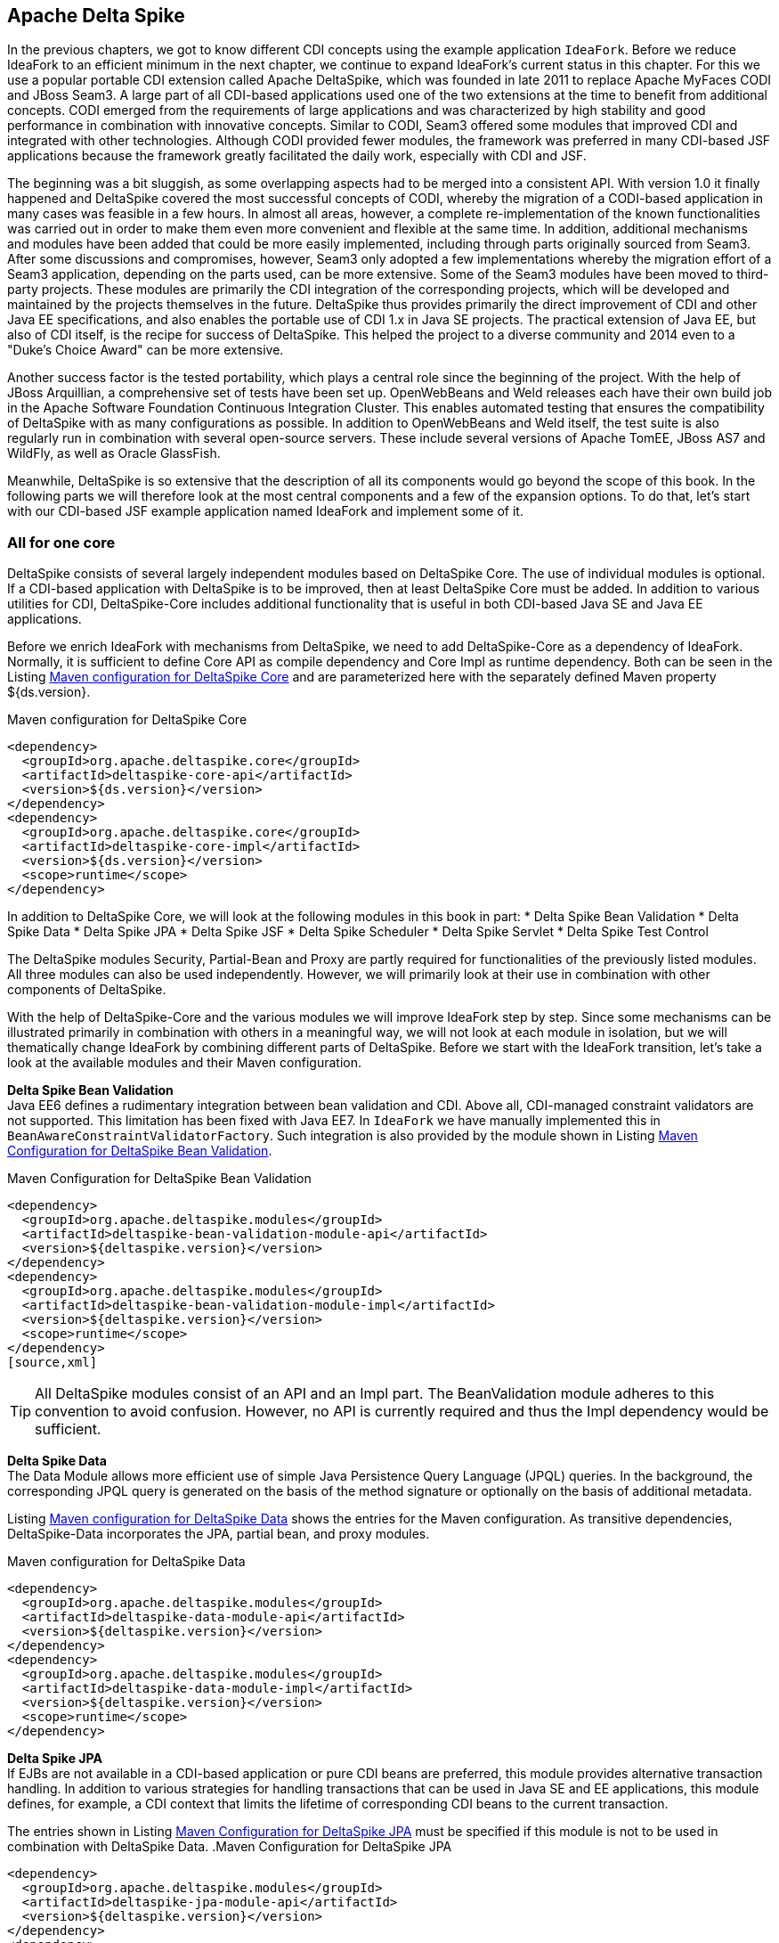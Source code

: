 == Apache Delta Spike

In the previous chapters, we got to know different CDI concepts using the example application `IdeaFork`. 
Before we reduce IdeaFork to an efficient minimum in the next chapter, we continue to expand IdeaFork's current status in this chapter.
For this we use a popular portable CDI extension called Apache DeltaSpike, which was founded in late 2011 to replace Apache MyFaces CODI and JBoss Seam3. 
A large part of all CDI-based applications used one of the two extensions at the time to benefit from additional concepts. 
CODI emerged from the requirements of large applications and was characterized by high stability and good performance in combination with innovative concepts. 
Similar to CODI, Seam3 offered some modules that improved CDI and integrated with other technologies. 
Although CODI provided fewer modules, the framework was preferred in many CDI-based JSF applications because the framework greatly facilitated the daily work, especially with CDI and JSF.

The beginning was a bit sluggish, as some overlapping aspects had to be merged into a consistent API. 
With version 1.0 it finally happened and DeltaSpike covered the most successful concepts of CODI, whereby the migration of a CODI-based application in many cases was feasible in a few hours. 
In almost all areas, however, a complete re-implementation of the known functionalities was carried out in order to make them even more convenient and flexible at the same time. 
In addition, additional mechanisms and modules have been added that could be more easily implemented, including through parts originally sourced from Seam3. 
After some discussions and compromises, however, Seam3 only adopted a few implementations whereby the migration effort of a Seam3 application, depending on the parts used, can be more extensive. 
Some of the Seam3 modules have been moved to third-party projects. 
These modules are primarily the CDI integration of the corresponding projects, which will be developed and maintained by the projects themselves in the future. 
DeltaSpike thus provides primarily the direct improvement of CDI and other Java EE specifications, and also enables the portable use of CDI 1.x in Java SE projects. 
The practical extension of Java EE, but also of CDI itself, is the recipe for success of DeltaSpike. 
This helped the project to a diverse community and 2014 even to a "Duke's Choice Award" can be more extensive. 

Another success factor is the tested portability, which plays a central role since the beginning of the project. 
With the help of JBoss Arquillian, a comprehensive set of tests have been set up. 
OpenWebBeans and Weld releases each have their own build job in the Apache Software Foundation Continuous Integration Cluster. 
This enables automated testing that ensures the compatibility of DeltaSpike with as many configurations as possible. 
In addition to OpenWebBeans and Weld itself, the test suite is also regularly run in combination with several open-source servers. 
These include several versions of Apache TomEE, JBoss AS7 and WildFly, as well as Oracle GlassFish.

Meanwhile, DeltaSpike is so extensive that the description of all its components would go beyond the scope of this book. 
In the following parts we will therefore look at the most central components and a few of the expansion options. 
To do that, let's start with our CDI-based JSF example application named IdeaFork and implement some of it.

=== All for one core

DeltaSpike consists of several largely independent modules based on DeltaSpike Core. 
The use of individual modules is optional. 
If a CDI-based application with DeltaSpike is to be improved, then at least DeltaSpike Core must be added. 
In addition to various utilities for CDI, DeltaSpike-Core includes additional functionality that is useful in both CDI-based Java SE and Java EE applications.

Before we enrich IdeaFork with mechanisms from DeltaSpike, we need to add DeltaSpike-Core as a dependency of IdeaFork. 
Normally, it is sufficient to define Core API as compile dependency and Core Impl as runtime dependency. 
Both can be seen in the Listing <<.Maven configuration for DeltaSpike Core, Maven configuration for DeltaSpike Core>> and are parameterized here with the separately defined Maven property ${ds.version}.

.Maven configuration for DeltaSpike Core
[source,xml]
----
<dependency>
  <groupId>org.apache.deltaspike.core</groupId>
  <artifactId>deltaspike-core-api</artifactId>
  <version>${ds.version}</version>
</dependency>
<dependency>
  <groupId>org.apache.deltaspike.core</groupId>
  <artifactId>deltaspike-core-impl</artifactId>
  <version>${ds.version}</version>
  <scope>runtime</scope>
</dependency>
----

In addition to DeltaSpike Core, we will look at the following modules in this book in part:
* Delta Spike Bean Validation
* Delta Spike Data
* Delta Spike JPA
* Delta Spike JSF
* Delta Spike Scheduler
* Delta Spike Servlet
* Delta Spike Test Control

The DeltaSpike modules Security, Partial-Bean and Proxy are partly required for functionalities of the previously listed modules. 
All three modules can also be used independently. 
However, we will primarily look at their use in combination with other components of DeltaSpike.

With the help of DeltaSpike-Core and the various modules we will improve IdeaFork step by step. 
Since some mechanisms can be illustrated primarily in combination with others in a meaningful way, we will not look at each module in isolation, but we will thematically change IdeaFork by combining different parts of DeltaSpike. 
Before we start with the IdeaFork transition, let's take a look at the available modules and their Maven configuration.

*Delta Spike Bean Validation* +
Java EE6 defines a rudimentary integration between bean validation and CDI. 
Above all, CDI-managed constraint validators are not supported. 
This limitation has been fixed with Java EE7. 
In `IdeaFork` we have manually implemented this in `BeanAwareConstraintValidatorFactory`. 
Such integration is also provided by the module shown in Listing <<.Maven Configuration for DeltaSpike Bean Validation, Maven Configuration for DeltaSpike Bean Validation>>.

.Maven Configuration for DeltaSpike Bean Validation
[source,xml]
----
<dependency>
  <groupId>org.apache.deltaspike.modules</groupId>
  <artifactId>deltaspike-bean-validation-module-api</artifactId>
  <version>${deltaspike.version}</version>
</dependency>
<dependency>
  <groupId>org.apache.deltaspike.modules</groupId>
  <artifactId>deltaspike-bean-validation-module-impl</artifactId>
  <version>${deltaspike.version}</version>
  <scope>runtime</scope>
</dependency>
[source,xml]
----

TIP: All DeltaSpike modules consist of an API and an Impl part. 
The BeanValidation module adheres to this convention to avoid confusion. 
However, no API is currently required and thus the Impl dependency would be sufficient.

*Delta Spike Data* +
The Data Module allows more efficient use of simple Java Persistence Query Language (JPQL) queries. 
In the background, the corresponding JPQL query is generated on the basis of the method signature or optionally on the basis of additional metadata.

Listing <<.Maven configuration for DeltaSpike Data, Maven configuration for DeltaSpike Data>> shows the entries for the Maven configuration. 
As transitive dependencies, DeltaSpike-Data incorporates the JPA, partial bean, and proxy modules.

.Maven configuration for DeltaSpike Data
[source,xml]
----
<dependency>
  <groupId>org.apache.deltaspike.modules</groupId>
  <artifactId>deltaspike-data-module-api</artifactId>
  <version>${deltaspike.version}</version>
</dependency>
<dependency>
  <groupId>org.apache.deltaspike.modules</groupId>
  <artifactId>deltaspike-data-module-impl</artifactId>
  <version>${deltaspike.version}</version>
  <scope>runtime</scope>
</dependency>
----

*Delta Spike JPA* +
If EJBs are not available in a CDI-based application or pure CDI beans are preferred, this module provides alternative transaction handling. 
In addition to various strategies for handling transactions that can be used in Java SE and EE applications, this module defines, for example, a CDI context that limits the lifetime of corresponding CDI beans to the current transaction.

The entries shown in Listing <<.Maven Configuration for DeltaSpike JPA, Maven Configuration for DeltaSpike JPA>> must be specified if this module is not to be used in combination with DeltaSpike Data.
.Maven Configuration for DeltaSpike JPA
[source,xml]
----
<dependency>
  <groupId>org.apache.deltaspike.modules</groupId>
  <artifactId>deltaspike-jpa-module-api</artifactId>
  <version>${deltaspike.version}</version>
</dependency>
<dependency>
  <groupId>org.apache.deltaspike.modules</groupId>
  <artifactId>deltaspike-jpa-module-impl</artifactId>
  <version>${deltaspike.version}</version>
  <scope>runtime</scope>
</dependency>
----
*Delta Spike JSF* +
The build dependencies from the Listing <<.Maven configuration for DeltaSpike JSF (EE6), Maven configuration for DeltaSpike JSF (EE6)>> are required if a JSF application is to be developed even more efficiently. 
Some concepts of this module allow for higher type safety, which can reduce maintenance. 
The integration with other parts of DeltaSpike additionally allows the consistent use of different mechanisms of the framework. 
For this purpose, in addition to the proxy module above all the security module as a transitive dependency is required.
.Maven configuration for DeltaSpike JSF (EE6)
[source,xml]
----
<dependency>
  <groupId>org.apache.deltaspike.modules</groupId>
  <artifactId>deltaspike-jsf-module-api</artifactId>
  <version>${deltaspike.version}</version>
</dependency>
<dependency>
  <groupId>org.apache.deltaspike.modules</groupId>
  <artifactId>deltaspike-jsf-module-impl-ee6</artifactId>
  <version>${deltaspike.version}</version>
  <scope>runtime</scope>
</dependency>
----

The normal JSF module is compatible with EE6 and EE7. 
However, some EE6 servers log an error during application startup. 
The reason for this is the deactivation of optional classes of the JSF module, which are necessary for EE7 support. 
The application is still functional. 
In order to avoid possible uncertainty, an EE6-specific module can be used. 
Therefore, it is also possible for EE6 based applications to use the build dependencies from Listing <<.Maven configuration for DeltaSpike JSF, Maven configuration for DeltaSpike JSF>>. 
This approach does not change the functionality and maintenance of the modules can be minimized.

.Maven configuration for DeltaSpike JSF
[source,xml]
----
<dependency>
  <groupId>org.apache.deltaspike.modules</groupId>
  <artifactId>deltaspike-jsf-module-api</artifactId>
  <version>${ds.version}</version>
</dependency>
<dependency>
  <groupId>org.apache.deltaspike.modules</groupId>
  <artifactId>deltaspike-jsf-module-impl</artifactId>
  <version>${ds.version}</version>
  <scope>runtime</scope>
</dependency>
----

*Delta Spike partial bean* +
Partial beans are interface or abstract classes for which generic treatment can be provided. 
The build dependencies listed in Listing <<.Maven Configuration for DeltaSpike Partial Bean, Maven Configuration for DeltaSpike Partial Bean>> enable such decoupling through special bindings.

Among other things, this concept is the basis for the data module. 
The generation of JPQL queries is generically implemented in the data module, which means that the application does not need to contain logic for this. 
JPA repositories of an application can be reduced to interface or abstract classes.
[source,xml]
----
.Maven Configuration for DeltaSpike Partial Bean
<dependency>
  <groupId>org.apache.deltaspike.modules</groupId>
  <artifactId>deltaspike-partial-bean-module-api</artifactId>
  <version>${ds.version}</version>
</dependency>
<dependency>
  <groupId>org.apache.deltaspike.modules</groupId>
  <artifactId>deltaspike-partial-bean-module-impl</artifactId>
  <version>${ds.version}</version>
  <scope>runtime</scope>
</dependency>
----

Proxies are required for the functionality of this module, which defines the proxy module of DeltaSpike as a transitive dependency.

*Delta Spike Proxy* +
The proxy module decouples the use of proxy functionality from a concrete implementation and, as seen in Listing <<.Maven configuration for DeltaSpike Proxy, Maven configuration for DeltaSpike Proxy>>, is configured slightly differently. 
Currently, the ASM5 module is the only implementation. 
In the future there may be further implementations to support eg new JDK versions.
[source,xml]
----
<dependency>
  <groupId>org.apache.deltaspike.modules</groupId>
  <artifactId>deltaspike-proxy-module-api</artifactId>
  <version>${ds.version}</version>
</dependency>
<dependency>
  <groupId>org.apache.deltaspike.modules</groupId>
  <artifactId>deltaspike-proxy-module-impl-asm5</artifactId>
  <version>${ds.version}</version>
  <scope>runtime</scope>
</dependency>
----
*Delta Spike Scheduler* +
This module allows integration with schedulers that support task/job configuration with `cron` expressions. 
In addition, since DeltaSpike CDI-Control is required to start and stop the request context for each task/job, for example, this module is not compatible with all EE servers. 
Modern EE servers that use up-to-date versions of OpenWebBeans or Weld are generally unaffected by this limitation.

Build dependencies for integration with Quartz are shown in the Listing Maven configuration for DeltaSpike Scheduler .
[source,xml]
----
<dependency>
  <groupId>org.apache.deltaspike.modules</groupId>
  <artifactId>deltaspike-scheduler-module-api</artifactId>
  <version>${ds.version}</version>
</dependency>
<dependency>
  <groupId>org.apache.deltaspike.modules</groupId>
  <artifactId>deltaspike-scheduler-module-impl</artifactId>
  <version>${ds.version}</version>
  <scope>runtime</scope>
</dependency>

<dependency>
  <groupId>org.quartz-scheduler</groupId>
  <artifactId>quartz</artifactId>
  <version>${quartz.version}</version>
</dependency>
----

*Delta Spike Security* +

The security module from Listing <<.Maven Configuration for DeltaSpike Security, Maven Configuration for DeltaSpike Security>> is not a complete security framework. 
Instead, this module makes it easy to integrate existing security frameworks with CDI beans. 
In combination with the JSF module, additional JSF pages can be secured with the same concepts.

.Maven Configuration for DeltaSpike Security
[source,xml]
----
<dependency>
  <groupId>org.apache.deltaspike.modules</groupId>
  <artifactId>deltaspike-security-module-api</artifactId>
  <version>${ds.version}</version>
</dependency>
<dependency>
  <groupId>org.apache.deltaspike.modules</groupId>
  <artifactId>deltaspike-security-module-impl</artifactId>
  <version>${ds.version}</version>
  <scope>runtime</scope>
</dependency>
----

*Delta Spike Servlet* +

Similar to bean validation, full CDI integration for servlets was first implemented in Java EE7. 
The Dependencies included in Listing <<.Maven Configuration for DeltaSpike Servlet, Maven Configuration for DeltaSpike Servlet>> primarily provide these functionalities for Java EE6 based applications as well.

.Maven Configuration for DeltaSpike Servlet
[source,xml]
----
<dependency>
  <groupId>org.apache.deltaspike.modules</groupId>
  <artifactId>deltaspike-servlet-module-api</artifactId>
  <version>${ds.version}</version>
</dependency>
<dependency>
  <groupId>org.apache.deltaspike.modules</groupId>
  <artifactId>deltaspike-servlet-module-impl</artifactId>
  <version>${ds.version}</version>
  <scope>runtime</scope>
</dependency>
----

*Delta Spike Test Control* +

We use this CDI integration for JUnit for the examples in this book since the first commit in the `IdeaFork` Git repository. 
In addition to DeltaSpike-Core, DeltaSpike CDI-Control is also required to use the test dependencies from Listing <<.Maven configuration for DeltaSpike Test-Control, Maven configuration for DeltaSpike Test-Control>> for simple testing of CDI-based applications.

.Maven configuration for DeltaSpike Test-Control
[source,xml]
----
<dependency>
  <groupId>org.apache.deltaspike.modules</groupId>
  <artifactId>deltaspike-test-control-module-api</artifactId>
  <version>${ds.version}</version>
  <scope>test</scope>
</dependency>
<dependency>
  <groupId>org.apache.deltaspike.modules</groupId>
  <artifactId>deltaspike-test-control-module-impl</artifactId>
  <version>${ds.version}</version>
  <scope>test</scope>
</dependency>
----

*Delta Spike CDI Control* +

DeltaSpike CDI-Control is in parallel with DeltaSpike-Core, as this part of DeltaSpike is not based on DeltaSpike core, but is the basis for DeltaSpike scheduler and DeltaSpike test control.

Originally designed for Java SE, CDI-Control also works with modern Java EE servers. 
For this DeltaSpike provides implementations for OpenWebBeans, OpenEJB and Weld. 
This approach eliminates the need to directly use proprietary container APIs in a CDI-based application. 
CDI-Control hides these calls behind a unified API. 
The only difference to the runtime is the respective implementation module involved. 
The same applies to the manual control of the standard scopes of CDI. 
Implementations of the ContextControl interface can start and stop the underlying contexts via proprietary container APIs.

Depending on the usage target, the API module from Listing <<.Maven configuration for DeltaSpike CDI-Control, Maven configuration for DeltaSpike CDI-Control>> can be included as a compile or test dependency.

.Maven configuration for DeltaSpike CDI-Control
[source,xml]
----
<dependency>
  <groupId>org.apache.deltaspike.cdictrl</groupId>
  <artifactId>deltaspike-cdictrl-api</artifactId>
  <version>${ds.version}</version>
  <scope>...</scope>
</dependency>
----

By definition, there are several implementation modules for the API module of CDI-Control, which can be seen in the Listings <<.Maven configuration for DeltaSpike OWB-Control, Maven configuration for DeltaSpike Weld-Control, and Maven configuration for DeltaSpike OpenEJB/TomEE-Control, Maven configuration for DeltaSpike OWB-Control, Maven configuration for DeltaSpike Weld-Control, and Maven configuration for DeltaSpike OpenEJB/TomEE-Control>>.

.Maven configuration for DeltaSpike OWB-Control , Maven configuration for DeltaSpike Weld-Control, and Maven configuration for DeltaSpike OpenEJB / TomEE-Control 
[source,xml]
----
<dependency>
  <groupId>org.apache.deltaspike.cdictrl</groupId>
  <artifactId>deltaspike-cdictrl-owb</artifactId>
  <version>${ds.version}</version>
  <scope>...</scope>
</dependency>
 <dependency>
  <groupId>org.apache.deltaspike.cdictrl</groupId>
  <artifactId>deltaspike-cdictrl-weld</artifactId>
  <version>${ds.version}</version>
  <scope>...</scope>
</dependency>
 <dependency>
  <groupId>org.apache.deltaspike.cdictrl</groupId>
  <artifactId>deltaspike-cdictrl-openejb</artifactId>
  <version>${ds.version}</version>
  <scope>...</scope>
</dependency>
----
=== Flexible rules of the game
In a first step, we'll start using `@Exclude` to replace the previously used CDI extension called `EntityVetoExtension`. 
The goal of `EntityVetoExtension` is to veto all JPA entities so that they are not available as CDI beans. 
In `IdeaFork` we can achieve the same result, by offering the class BaseEntity with `@Exclude` annotate. 
For `IdeaFork`, this works because all JPA entities are derived from this base class. 
However, both solutions are not fully equivalent, as we now allow JPA entities as CDI beans, if not from BaseEntity derive and are not explicitly marked with `@Exclude`. 
In `IdeaFork`, however, we get the same result and can do without their own extension. 
At the same time we increase the readability of the application by explicitly specifying `@Exclude`. 
Excluding listing classes with `@Exclude` for CDI shows the simple usage of `@Exclude` just described. 
In addition to this addition, `IdeaFork` deletes the `EntityVetoExtension` class and removes the associated configuration entry.

[source,java]
----
@Exclude
@MappedSuperclass
public abstract class BaseEntity implements Serializable {
  //...
}
----

TIP: For CDI itself, DeltaSpike is a kind of pool of ideas. 
For example, a part of `@Exclude` was taken over in CDI 1.1 and is available since this version under the name `@Vetoed`. 
However, `@Exclude` still makes sense because this annotation supports the use of additional conditions for disabling CDI beans.

Conditions can also be used to disable CDI beans. 
An example of this are the project stages, which are also provided by DeltaSpike. 
In Java EE, the concept of the project stages is only available for JSF. 
DeltaSpike takes the basic idea and provides it with a type-safe and extensible mechanism for all parts of an application. 
Each project stage represents a different step in application development. 
Should the predefined Stages `UnitTest`, `Development`, `SystemTest`, `IntegrationTest`, `Staging` and `Production` for an application not enough, then custom types can be registered. .
When using stages, there is no difference between the predefined and custom-defined stages.

The combination of Project-Stages with the annotation `@Exclude` enables the deactivation of CDI beans in certain stages. 
Listing <<.Conditional exclusion of CDI beans with `@Exclude`, Conditional exclusion of CDI beans with `@Exclude`>> shows the simplest variant of such a combination. 
In this case we disable `IdeaSavedObserver` for all stages except `Development` and `UnitTest`.

.Conditional exclusion of CDI beans with `@Exclude`
[source,java]
----
@ApplicationScoped
@Exclude(exceptIfProjectStage =
  {ProjectStage.Development.class, ProjectStage.UnitTest.class})
public class IdeaSavedObserver {
  //...
}
----
If this concept is additionally combined, for example, with CDI beans annotated with `@Alternative`, alternative implementations for different stages can be activated without creating special versions of the application. 
In `IdeaFork`, we will add a mail service a little later, for which we implement a mocked alternative implementation. 
Additionally, we could annotate this alternative implementation with `@Exclude` to use this mocked implementation, for example, only during development and for unit testing. 
If the alternative CDI bean is later deactivated by such a condition in Project-Stage Production, then the original CDI bean automatically becomes active.
TIP: By default, the CDI `TestControl` module activates the Project-Stage `UnitTest`. 
This default behavior can be overridden explicitly with the optional annotation `@TestControl` per test method or test class.
The configuration of the current project stage can be done through the configuration mechanism of DeltaSpike. 
To do this, the corresponding name of a tag for the key org.apache.deltaspike.ProjectStage must be activated. 
In addition, rudimentary integration with JSF Project Stages is available, as long as the JSF project stage is configured via JNDI and one of the standard keys (`javax.faces.PROJECT_STAGE` or `faces.PROJECT_STAGE`).

TIP: If you configure the JSF project stage with an entry in the `web.xml` file, then DeltaSpike deliberately ignores it because this configuration variant often causes problems in practice. 
Now and then it happens that such an entry has been forgotten or accidentally changed and applications have not been deployed on a productive system with Project-Stage Production. 
Because the configuration mechanism of DeltaSpike is extensible, this deliberate restriction can be bypassed if necessary by using its own implementation of `org.apache.deltaspike.core.spi.config.ConfigSource`.

The configuration mechanism of DeltaSpike is very diverse. 
In combination with the `@ConfigProperty` qualifier, configured values ​​can be injected into CDI beans. 
A simple example is illustrated in Listing <<.Injection of Configurations with `@ConfigProperty`, Injection of Configurations with `@ConfigProperty`>>.

Originally, we used our own type-safe configuration in `CurrentObjectConverterProducer`. 
In simple cases, this is an elegant option. 
However, we had to manually load the value for this. 
To avoid this, we can use `@ConfigProperty` instead.

.Injection of Configurations with `@ConfigProperty`
[source,java]
----
@ApplicationScoped
public class CurrentObjectConverterProducer {
  @Produces
  @Default
  @Dependent
  protected ObjectConverter defaultConverter(
      @ExternalFormat(XML) ObjectConverter objectConverterXml,
      @ExternalFormat(JSON) ObjectConverter objectConverterJson,
      @ConfigProperty(name = "defaultExternalFormat")
        String defaultExternalFormat) {
        switch (ExternalFormat.TargetFormat.valueOf(defaultExternalFormat)) {
	      case JSON:
	        return objectConverterJson;
	      default:
	        return objectConverterXml;
    }
  }
}
----

By default, DeltaSpike evaluates various configuration sources. 
System properties are queried before environment variables and before a JNDI lookup. 
As the last source, DeltaSpike loads all configurations named `META-INF/apache-deltaspike.properties`. 
Values ​​from a higher-priority config source override values ​​from downstream sources.
TIP: The predefined order can be adjusted, because the priority of a config source can be changed. 
If, for example, JNDI has the highest priority, then the key `deltaspike_ordinal` must be set with the aid of the configuration source itself, in this case as a JNDI entry, with the highest ordinal value of the activated configuration sources. 
Specifically, for example, deltaspike_ordinal = 500 would have to be set via JNDI configuration.

Normally we want to use an own configuration file for the configuration of an application. 
So, too, in `IdeaFork` configured values in a separate file called `app-config.properties` stored. 
Strictly speaking, DeltaSpike only knows the abstract concept of configuration sources and provides implementations for sources such as `META-INF/apache-deltaspike.properties`. 
The extensibility of the configuration mechanism allows integration of other configuration sources through implementations of the `org.apache.deltaspike.core.spi.config.ConfigSource` interface.

For custom property files, DeltaSpike provides even easier integration. 
Listing <<.Integrating Custom Properties Files, Integrating Custom Properties Files>> shows the use of the `PropertyFileConfig` base class. 
In addition to the name itself, it must be explicitly stated whether this is an optional configuration file. 
DeltaSpike looks for implementations of `org.apache.deltaspike.core.api.config.PropertyFileConfig` during application launch and automatically registers them in the bootstrapping phase `AfterDeploymentValidation`. 
Therefore, configured values ​​are only available at the end of the container startup.
TIP: If a configured value is already available during the bootstrapping phase, then an implementation of the `org.apache.deltaspike.core.spi.config.ConfigSource` interface is required. 
Activation of an implementation of this interface follows the standard service loader rules and is thus independent of CDI.

.Integrating Custom Properties Files
[source,java]
----
public class IdeaForkConfigFile implements PropertyFileConfig {
  @Override
  public String getPropertyFileName() {
    return "app-config.properties";
  }

  @Override
  public boolean isOptional() {
    return false;
  }
}
----

`IdeaForkConfigFile` also allows us to inject values ​​from the configuration file `app-config.properties` using the qualifier annotation `@ConfigProperty`. 
Values ​​injected in this way do not have their own lifecycle. 
In many cases, these are strings and primitive data types, which means that DeltaSpike itself can not provide an automatic reload mechanism for such values. 
Here, however, we can fall back on board from CDI. 
In Listing <<.injection and caching of configured values, injection and caching of configured values>> a request-scoped bean is used to read the configured value once per request. 
Of course, this is a certain amount of overhead, which we will minimize in the next section through our own scope.

.injection and caching of configured values
[source,java]
----
@RequestScoped
public class MonitoringConfig {
  @Inject
  @ConfigProperty(name = "methodInvocationThreshold")
  private Integer methodInvocationThreshold;

  public Integer getMethodInvocationThreshold() {
    return methodInvocationThreshold;
  }
}
----
The CDI bean from Listing <<.injection and caching of configured values, injection and caching of configured values>> can then be injected anywhere and used to access the current values.

If, on the other hand, a configured value is to be injected directly at several points in the application, it is possible to create your own qualifier to increase type safety and to encapsulate the string for the configuration key in a central location. 
Listing <<.config qualifier for type-safe injection, config qualifier for type-safe injection>> shows such a qualifier. 
Apart from the annotations for CDI qualifiers, such a qualifier is annotated with `@ConfigProperty`. 
Thus, in this example, `@ConfigProperty (name = "name")` is encapsulated centrally in the annotation `@ApplicationName`.

.config qualifier for type-safe injection
[source,java]
----
@ConfigProperty(name = "name")
@Target({METHOD, FIELD, PARAMETER})
@Retention(RUNTIME)
@Qualifier
public @interface ApplicationName {
}
----

Listing <<.Type-safe injection of configuration values, Type-safe injection of configuration values>> shows the matching injection point is used instead of `@ConfigProperty` the qualifier from Listing <<.config qualifier for type-safe injection, config qualifier for type-safe injection>>. 
Since we use our own qualifier for the injection point, we also have to provide a corresponding producer.

.Type-safe injection of configuration values
[source,java]
----
@Inject
@ApplicationName
private String applicationName;
----
Listing <<.Producer for type-safe configuration values, Producer for type-safe configuration values>> illustrates the required producer implementation, which can be kept very simple by using `org.apache.deltaspike.core.spi.config.BaseConfigPropertyProducer`. 
In the concrete example, you only have to delegate to `BaseConfigPropertyProducer#getStringPropertyValue`.

.Producer for type-safe configuration values
[source,java]
----
@ApplicationScoped
public class ConfigProducer extends BaseConfigPropertyProducer {
  @Produces
  @ApplicationName
  public String applicationName(InjectionPoint injectionPoint) {
    return getStringPropertyValue(injectionPoint);
  }

  //...
}
----
Of course, such a simple delegation is not always possible. 
Listing <<.default values ​​for type-safe configuration, default values ​​for type-safe configuration>> shows, for example, another producer method in the same class, which then processes the loaded result. 
The required qualifier is specified in Listing <<Config qualifier for type-safe injection with default value, Config qualifier for type-safe injection with default value>>. 
The annotation attribute defaultValue is evaluated manually in the method `ConfigProducer#maxNumberOfHighestRatedCategories` and must therefore be marked with `@Nonbinding`.

.Config qualifier for type-safe injection with default value
[source,java]
----
@ConfigProperty(name = "maxNumberOfHighestRatedCategories")
@Target({METHOD, PARAMETER, FIELD})
@Retention(RUNTIME)
@Qualifier
public @interface MaxNumberOfHighestRatedCategories {
  @Nonbinding
  int defaultValue() default 15;
}
----
In addition, Listing <<.default values ​​for type-safe configuration, default values ​​for type-safe configuration>> show that your own qualifiers also offer an additional option for using your own annotation attributes.
.default values ​​for type-safe configuration
[source,java]
----
@ApplicationScoped
public class ConfigProducer extends BaseConfigPropertyProducer {
  //...

  @Produces
  @MaxNumberOfHighestRatedCategories
  public Integer maxNumberOfHighestRatedCategories(
      InjectionPoint injectionPoint) {

    String configuredValue = getStringPropertyValue(injectionPoint);

    if (configuredValue == null || configuredValue.length() == 0) {
      return getAnnotation(
        injectionPoint, MaxNumberOfHighestRatedCategories.class)
        .defaultValue();
    }

    return Integer.parseInt(configuredValue);
  }
}
----
TIP: Since we need to evaluate information from the injection point, we can only generate dependent-scoped beans in the previous examples according to the CDI rules.

For injection points with the qualifier `@MaxNumberOfHighestRatedCategories`, even the default value can be changed if necessary. 
Normally, however, this is not required, which means that the use of the qualifier at an injection point, as shown in Listing <<.Type Safe Injection of configuration values ​​with default values, Type Safe Injection of configuration values ​​with default values>>, is usually sufficient.

.Type Safe Injection of configuration values ​​with default values
[source,java]
----
@Repository
public class IdeaJpaRepository
  extends GenericJpaRepository<Idea>
  implements IdeaRepository {

    @Inject
    @MaxNumberOfHighestRatedCategories
    private Integer maxNumberOfHighestRatedCategories;

    //...
}
----
In the background, `BaseConfigPropertyProducer` delegates to the class `ConfigResolver` of DeltaSpike, which of course can also be used manually. 
Listing <<.Type-safe configuration without `@ConfigProperty`, Type-safe configuration without `@ConfigProperty`>> shows a traditional producer method without `@ConfigProperty` and without analyzing the injection point. 
Instead, `ConfigResolver#getPropertyValue` is used in combination with a fixed key, and the loaded result is provided as a structured object by the `ApplicationVersion` class.

.Type-safe configuration without `@ConfigProperty`
[source,java]
----
@ApplicationScoped
public class ConfigProducer extends BaseConfigPropertyProducer {
  //...

  @Produces
  @Dependent
  public ApplicationVersion applicationVersion() {
    String configuredValue = ConfigResolver.getPropertyValue("version");
    return new ApplicationVersion(configuredValue);
  }
}
----

[source,java]
----
public class ApplicationVersion {
  private final boolean released;
  private final String versionString;

  public ApplicationVersion(String versionString) {
    this.released = !versionString.contains("SNAPSHOT");
    this.versionString = versionString;
  }

  public boolean isReleased() {
    return released;
  }

  @Override
  public String toString() {
    return versionString;
  }
}
----
`ApplicationVersion` from Listing <<.Type safe configuration without `@ConfigProperty`, Type safe configuration without `@ConfigProperty`>> can thus be injected into other beans as usual. 
Listing <<.Project-Stage dependent logic, Project-Stage dependent logic>> processes the information from ApplicationVersion if a particular project stage is active. 
The project stages introduced in the previous section can also be evaluated manually. 
The active project stage can be injected and checked with == or #equals.

.Project-Stage dependent logic
[source,java]
----
@Named
public class ApplicationInfo {
  private String versionText = "Public";

  @Inject
  public ApplicationInfo(ApplicationVersion appVersion,
                         ProjectStage projectStage) {

    if (projectStage == Staging) {
      if (appVersion.isReleased()) {
        versionText = "Release ";
      }
      versionText += "v" + appVersion.toString();
    }
  }

  public String getVersionText() {
    return versionText;
  }
}
----
So far, we have fixed the version number of `IdeaFork` in our configuration file and used it only to illustrate type-safe configuration classes. 
However, to use Project-Stage based logic in combination with methods such as #isReleased more useful, it is obvious to use the version number from the build configuration. 
As with any configuration file in a Maven-Build project, you can use the placeholder ${project.version}. 
This allows Listing <<.Project-Stage dependent logic, .Project-Stage dependent logic>> to use Project-Stage Staging to display the exact build version without manually waiting for it.

In the IdeaFork XHTML template, therefore, a simple EL expression, in our case #{applicationInfo.versionText}, can be used to display different information depending on the current project stage.

As mentioned in the previous section, the current project stage can be configured with the key `org.apache.deltaspike.ProjectStage`. 
Because VM parameter is one of the default configuration sources, `-Dorg.apache.deltaspike.ProjectStage = Staging` lets us display the version of `IdeaFork`.

The Project-Stage mechanism of DeltaSpike is not only type-safe, but also extensible. 
To define an additional stage, the interface `org.apache.deltaspike.core.api.projectstage.ProjectStageHolder` must be implemented. 
Then we need to configure this class in the `META-INF/services/org.apache.deltaspike.core.api.projectstage.ProjectStageHolder` file using the traditional service loader rules. 
As can be seen in Listing <<.Custom Project-Stage Value, Custom Project-Stage Value>>, the implementation must provide a (public static final) variable initialized. 
The type of variable is the added stage, which must be derived from `org.apache.deltaspike.core.api.projectstage.ProjectStage`.

.Custom Project-Stage Value
[source,java]
----
public class CustomProjectStage implements ProjectStageHolder {
  public static final class Debugging extends ProjectStage {
    private static final long serialVersionUID = -2626602281649294170L;
  }

  public static final Debugging Debugging = new Debugging();
}
----

For example, we can use our new debugging stage in a DeltaSpike exception handler from Listing's <<.Custom project stage in an exception handler, Custom project stage in an exception handler>> to write IO exceptions to the log only when the debugging stage is enabled. 
The exception handler mechanism of DeltaSpike explicitly allows an `ExceptionToCatchEvent` to be fired via the Event API of CDI. 
Listing <<.Custom project stage in an exception handler, Custom project stage in an exception handler>> shows a corresponding Observer, which is not built on the Observer API of CDI, because among other things by a separate concept of DeltaSpike the execution order of the handler methods can be optionally set. 
This and other aspects require a slightly different implementation. 
The first step is to mark the handler class with `@ExceptionHandler` so that an exception handler is registered as such at all. 
When defining a handler method itself, we can follow the rules on CDI observer methods. 
Instead of `@Observes` we have to use `@Handles`. 
The event type is also different with `ExceptionEvent`, because with a CDI observer, the original event type (ExceptionToCatchEvent) would be expected. 
`ExceptionEvent` must also be typed to the type of exception being monitored and provide additional methods for controlling the exception flow. 
Since `LoggingExceptionHandler` should only log exceptions, `ExceptionEvent#throwOriginal` is called at the end. 
If no handler method calls #handled after this, the original exception will be thrown after calling all responsible exception handlers.

.Custom project stage in an exception handler
[source,java]
----
@ApplicationScoped
@ExceptionHandler
public class LoggingExceptionHandler {
  private static final Logger LOG =
    Logger.getLogger(LoggingExceptionHandler.class.getName());

  public void onUnhandledException(
      @Handles ExceptionEvent<IOException> exceptionEvent,
      ProjectStage projectStage) {

    if (projectStage == CustomProjectStage.Debugging) {
      LOG.log(Level.FINE,
        "exception detected", exceptionEvent.getException());
    }

    exceptionEvent.throwOriginal();
  }
}
----
DeltaSpike does not call exception handlers automatically when an exception occurs. 
Instead, the previously mentioned `ExceptionToCatchEvent` must be fired via the CDI Event API. 
Listing <<.using `ExceptionToCatchEvent`, using `ExceptionToCatchEvent`>> indicates use in `CustomJsonWriter`.

.using `ExceptionToCatchEvent`
[source,java]
----
@Provider
@Produces(MediaType.APPLICATION_JSON)
public class CustomJsonWriter implements MessageBodyWriter<Object> {
  //...

  @Inject
  private BeanManager beanManager;

  @Override
  public void writeTo(Object o, Class<?> rawType,
                      Type genericType,
                      Annotation[] annotations,
                      MediaType mediaType,
                      MultivaluedMap<String, Object> httpHeaders,
                      OutputStream entityStream) throws IOException {
    //...

    try {
      //...
    } catch (IOException e) {
      ExceptionToCatchEvent exceptionToCatchEvent =
        new ExceptionToCatchEvent(e);

      beanManager.fireEvent(exceptionToCatchEvent);
    }
  }

  //...
}
----
Since methods such as `ExceptionEvent#abort` can be aborted without throwing an exception, `ExceptionToCatchEvent` provides the `#isHandled` method. 
Thus, after firing `ExceptionToCatchEvent`, it can be checked whether the processing was aborted or whether the exception was actually handled by a handler. 
In addition, `ExceptionToCatchEvent` can be marked as optional before firing to notify the exception handlers, but to suppress the automatic throwing of the exception if it has not yet been handled after the call of the last handler.
TIP: DeltaSpike offers further extensive options for dealing with exceptions. 
These should be used with caution, as the handling of exceptions can otherwise become confusing.

=== Everything under control
In the previous section, we used a request-scoped bean for caching and updating configured values. 
In practice, this can cause an unnecessarily high overhead. 
Configured values ​​are usually valid for a certain time and do not need to be reloaded all the time. 
However, it may be necessary to reload such values ​​at certain times or for certain events. 
We could use one of the available Scopes, which has the desired properties to store configuration values. 
If such a scope does not yet exist, then we can define and implement our own. 
Again, DeltaSpike can help with the abstract class `org.apache.deltaspike.core.util.context.AbstractContext`. 
For `IdeaFork` for example, we can implement our own config scope, which can be reset manually. 
If we would like to use a corresponding annotation with the name `@ConfigScoped`, we have to define it based on the CDI rules for normal scopes. 
The result is shown in Listing's <<.Custom scope annotation, Custom scope annotation>>. 
Since we do not need a passivated context, it is sufficient to use the annotation `@NormalScope` without any changes.

.Custom scope annotation
[source,java]
----
@NormalScope
@Target({TYPE, METHOD, FIELD})
@Retention(RetentionPolicy.RUNTIME)
@Inherited
@Documented
public @interface ConfigScoped {}
----
An annotation alone is of course not sufficient and therefore we implement the appropriate context in the next step. 
Listing <<.Custom context implementation, Custom context implementation>> demonstrates that the use of `AbstractContext` makes it easy to implement your own implementation. 
The #getScope method returns the class of our newly created annotation, linking the context implementation to it. 
`ContextualStorage` is a pre-built data structure for storing the beans, which can be easily initialized in the constructor of the context implementation. 
Primarily, we have to decide by the second parameter whether the internal data structure should synchronize parallel access in order to support parallel accesses correctly. 
In our case we want this and therefore we use the value `true`. 
Finally, using the pre-defined getter method called #getContextualStorage, the `AbstractContext` implementation can access the currently valid `ContextualStorage` instance. 
The #isActive method always returns `true` in our case back because the context should always be active.

Further methods are not prescribed by `javax.enterprise.context.spi.Context` or `org.apache.deltaspike.core.util.context.AbstractContext` and can therefore be chosen by you. 
Our config context is to provide a method for a complete reset, which can be called manually at any time. 
In Listing <<.Custom Context Implementation, Custom Context Implementation>>, the #reset method delegates to the static helper method `AbstractContext#destroyAllActive`, to which the currently valid `ContextualStorage` must be transferred in order to reset its contents.

.Custom Context Implementation
[source,java]
----
public class ConfigContext extends AbstractContext {
  private final ContextualStorage contextualStorage;

  public ConfigContext(BeanManager beanManager) {
    super(beanManager);
    contextualStorage =
      new ContextualStorage(beanManager, true, isPassivatingScope());
  }

  @Override
  protected ContextualStorage getContextualStorage(
      Contextual<?> contextual, boolean createIfNotExist) {

    return this.contextualStorage;
  }

  @Override
  public Class<? extends Annotation> getScope() {
    return ConfigScoped.class;
  }

  @Override
  public boolean isActive() {
    return true;
  }

  public void reset() {
    AbstractContext.destroyAllActive(this.contextualStorage);
  }
}
----
Like any CDI context, the implementation of Listing <<.Custom Context Implementation, Custom Context Implementation>> must be registered using a CDI extension. 
Listing <<.Register Custom Context Implementation, Register Custom Context Implementation>> illustrates this mechanism. 
An Observer method for the AfterBeanDiscovery event also injects the BeanManager, which is then passed to the constructor of ConfigContext. 
The Context instance created in this way is finally registered via the `AfterBeanDiscovery#addContext` method.

[source,java]
----
public class ConfigContextExtension implements Extension {
  public void registerDeltaSpikeContexts(
      @Observes AfterBeanDiscovery afterBeanDiscovery,
      BeanManager beanManager) {

    ConfigContext configContext = new ConfigContext(beanManager);
    afterBeanDiscovery.addContext(configContext);
  }

  public void shutdownConfigContext(
      @Observes BeforeShutdown beforeShutdown,
      BeanManager beanManager) {

    ((ConfigContext)beanManager.getContext(ConfigScoped.class)).reset();
  }
}
----
As usual with CDI, CDI extensions have to be entered fully qualified in the file `META-INF/services/javax.enterprise.inject.spi.Extension. 
For the present CDI extension, the new content of the configuration file is: `at.irian.cdiatwork.ideafork.core.impl.config.context.ConfigContextExtension`

In Listing <<.using custom scope annotation, using custom scope annotation>>, the scope annotation of the CDI context registered with it can thus be used for our configuration cache named `MonitoringConfig`.

.using custom scope annotation
[source,java]
----
@ConfigScoped
public class MonitoringConfig {
  @Inject
  @ConfigProperty(name = "methodInvocationThreshold")
  private Integer methodInvocationThreshold;

  public Integer getMethodInvocationThreshold() {
    return methodInvocationThreshold;
  }
}
----

In Listing <<.Custom Context Implementation, Custom Context Implementation>>, the #reset method of `ConfigContext` is called in the Observer method for the `BeforeShutdown` event to call any existing `@PreDestroy` callbacks of the stored beans. 
If this was the only call to the reset method, our newly implemented context would behave like the standard application context of CDI. 
In `IdeaFork`, the config context should be able to be reset using various mechanisms. 
In this section we want to use JMX for this. 
Delta spike Core allowed namely by the use of the Annotation `@MBean` Automatically register CDI beans as JMX beans. 
Specifying a bean name and category for JMX is optional. 
Enabling Listing <<.CDI Bean as a JMX Bean, CDI Bean as a JMX Bean>> demonstrates how we can explicitly set both pieces of information. 
This makes the CDI bean visible, for example, in the JMX console called jconsole. 
The class `ConfigReloader` defines only one method, which is additionally annotated with `@JmxManaged`. 
This annotation marks methods that should be accessible via JMX. 
In the method implementation we get over the injected `BeanManager` our self-implemented context to the method #RESET call.

.CDI Bean as a JMX Bean
[source,java]
----
@ApplicationScoped
@MBean(name = "ConfigReloader", category = "IdeaFork")
public class ConfigReloader {
  @Inject
  private BeanManager beanManager;

  @JmxManaged
  public void reloadConfig() {
    ((ConfigContext)beanManager.getContext(ConfigScoped.class))
      .reset();
  }
}
----
As a result, it is now possible at any time to reset the buffer for configured values ​​via JMX, whereby all values stored in a `@ConfigScoped` CDI bean are reloaded on the next access.

=== Helping hands
DeltaSpike Core also provides some static helper methods in addition to base classes. 
In `IdeaFork`, for example, we implemented two static methods in `CdiUtils`, which we can replace. 
The first of these two methods is called #injectFields and is used in `CustomJsonWriter`, `IdeaExporter`, and `RestApplicationConfig` to manually fill injection points of the current instance. 
An equivalent method is provided by the so-called `BeanProvider` of DeltaSpike. 
Listing <<.Manual Injecting, Manual Injecting>> shows usage in the `IdeaExporter` class, the conversion itself is very simple, since only the class name has to be changed from `CdiUtils` to `BeanProvider`.

.Manual Injecting
[source,java]
----
private synchronized void init() {
  if (ideaManager == null) {
    BeanProvider.injectFields(this);
  }
}
----
The `BeanProvider` class also provides many other helper methods. 
The second method named #getContextualReference, which we have implemented manually in `CdiUtils` so far, can also be replaced by a version of BeanProvider of the same name. 
Listing <<.Manual Lookup, Manual Lookup>> shows the switch to `BeanAwareConstraintValidatorFactory` for an optional lookup via `BeanProvider`.

.Manual Lookup
[source,java]
----
@Override
public <T extends ConstraintValidator<?, ?>> T
    getInstance(Class<T> validatorClass) {

  T managedConstraintValidator =
    BeanProvider.getContextualReference(validatorClass, true);

  if (managedConstraintValidator == null) {
    managedConstraintValidator =
      this.defaultFactory.getInstance(validatorClass);
  }
  return managedConstraintValidator;
}
----
The method #getContextualReference is overloaded several times in `BeanProvider`, which allows you to use different parameter combinations. 
In addition to optional qualifiers, such a lookup can also take the name of a bean, if it has been defined. 
Nevertheless, a type-safe lookup should be preferred. 
However, manual lookups should be used with great care. 
Normal-scoped beans are unproblematic because only the contextual reference and not the contextual instance is given to the outside by the CDI container. 
However, this does not apply to dependent-scoped beans and therefore separate lookup methods are available under the name #getDependent. 
The result is packed into a data structure called `DependentProvider` so that a correct manual destruction of the dependent-scoped instance at a later time is possible. 
If a dependent-scoped bean were injected into a normal-scoped bean, then the CDI container would destroy the dependent-scoped bean as soon as the associated normal-scoped bean was destroyed. 
The CDI container can not automatically do this task in the case of a direct lookup of a dependent-scoped bean and therefore it is necessary to initiate this process explicitly.

In the `ActiveUserHolder` class, we throw a `UserActionEvent` during a session timeout in the `@PreDestroy` callback. 
Since no (HTTP) request is active here, for example, request-scoped beans can not be used. 
Initially, `MonitoringConfig` was a request-scoped bean and would not be usable for such an application because of a `ContextNotActiveException`. 
By using `@ConfigScoped` we would not have to consider this case in `IdeaFork`.

Since session timeouts and their consequences are often neglected in application tests, we can nevertheless make provisions in `ActiveUserHolder` that no problems can arise here at a later date. 
Listing <<.Manual use of dependent-scoped beans, Manual use of dependent-scoped beans>> contains several aspects that are of interest in such and similar cases.

Instead of injecting the `BeanManager`, it can also be obtained via the `BeanManagerProvider` from DeltaSpike in a first step. 
This is especially suitable for use in static methods, as well as for use in instances that are not managed by the CDI container. 
Using BeanManager's and BeanProvider#getDependent, the next step is to get a dependent-scoped bean of type ContextControl. 
This interface is not included in DeltaSpike Core, but in a separate part of DeltaSpike called CDI Control. 
Purely technical would be the detour via `DependentProvider` not required because the available implementations do not use `@PreDestroy` callbacks. 
However, the use shown in Listing <<Manual Use of dependent-scoped beans, Manual Use of dependent-scoped beans>> makes sense because DeltaSpike will otherwise write warnings to the log.

After the lookup via BeanProvider#getDependent, the contextual instance itself can be accessed via DependentProvider#get. 
In our case, we start the request context before `UserActionEvent` is fired and kill it before destroying the dependent-scoped instance of ContextControl using DependentProvider#destroy.
TIP: In the background, a mocked request is connected to the current thread, which means that any request-scoped CDI beans can be reused until the request context is stopped. 
Through concepts such as these, all standard contexts can also be used in a CDI-based Java SE application or in unit tests. 
Indirectly we use this advantage since the first example, because the test control module internally also uses CDI-Control to start and stop the CDI container or to control the standard contexts as required.

.Manual Use of dependent-scoped beans
[source,java]
----
public void onLogout(User user, boolean manualLogout) {
  if (manualLogout) {
    userActionEvent
      .fire(new UserActionEvent(new UserAction(LOGOUT, user)));
  } else {
    BeanManager beanManager =
      BeanManagerProvider.getInstance().getBeanManager();

    DependentProvider<ContextControl> contextControlProvider =
      BeanProvider.getDependent(beanManager, ContextControl.class);

    try {
      contextControlProvider.get().startContext(RequestScoped.class);

      userActionEvent
        .fire(new UserActionEvent(new UserAction(AUTO_LOGOUT, user)));
    } finally {
      contextControlProvider.get().stopContext(RequestScoped.class);
      contextControlProvider.destroy();
    }
  }
}
----
TIP: Starting with version 1.1, CDI provides a replacement for the `BeanManagerProvider` with `CDI.current().GetBeanManager()`.

In addition to these very CDI-specific tools, DeltaSpike Core also includes more general tools such as `ProxyUtils` and `AnnotationUtils`. 
In `IdeaFork`, we've done the detection of proxy classes manually. 
Listing <<.Manual Analyzes, Manual Analyzes>> shows the previous procedure in `DefaultMonitoredInterceptorStrategy`, which can be replaced in Listing <<.Utility methods of DeltaSpike, Utility methods of DeltaSpike>> by using `ProxyUtils#getUnproxiedClass`.

.Manual Analyzes
[source,java]
----
private Monitored extractMonitoredAnnotation(InvocationContext ic) {
  Monitored result = ic.getMethod().getAnnotation(Monitored.class);

  if (result != null) {
    return result;
  }

  Class<?> targetClass = ic.getTarget().getClass();

  if (targetClass.getName()
        .startsWith(targetClass.getSuperclass().getName()) &&
      targetClass.getName().contains("$$")) {

    targetClass = targetClass.getSuperclass();
  }

  result = targetClass.getAnnotation(Monitored.class);

  if (result == null) {
    return findAnnotation(
      beanManager, targetClass.getAnnotations(), Monitored.class);
  }

  return result;
}
----

.Utility methods of DeltaSpike
[source,java]
----
private static <T extends Annotation> T findAnnotation(
    BeanManager beanManager,
    Annotation[] annotations,
    Class<T> targetAnnotationType) {

  for (Annotation annotation : annotations) {
    if (targetAnnotationType.equals(annotation.annotationType())) {
      return (T) annotation;
    }
    if (beanManager.isStereotype(annotation.annotationType())) {
      T result = findAnnotation(
        beanManager,
        annotation.annotationType().getAnnotations(),
        targetAnnotationType);
      if (result != null) {
        return result;
      }
    }
  }
  return null;
}
----

Another helper class used in DeltaSpike Listing <<.utility methods is AnnotationUtils, utility methods is AnnotationUtils>>. 
In `DefaultMonitoredInterceptorStrategy`, the manually implemented #findAnnotation method can be replaced with `AnnotationUtils#findAnnotation`. 
An additional advantage of `AnnotationUtils#findAnnotation` is the support of CDI stereotypes. 
This is also the reason why the `BeanManager` has to be passed as the first parameter.

.utility methods is AnnotationUtils
[source,java]
----
private Monitored extractMonitoredAnnotation(InvocationContext ic) {
  Monitored result = ic.getMethod().getAnnotation(Monitored.class);

  if (result != null) {
    return result;
  }

  Class<?> targetClass = ic.getTarget().getClass();

  targetClass = ProxyUtils.getUnproxiedClass(targetClass);

  result = targetClass.getAnnotation(Monitored.class);

  if (result == null) {
    return AnnotationUtils.findAnnotation(
      beanManager, targetClass.getAnnotations(), Monitored.class);
  }

  return result;
}
----

DeltaSpike Core contains many interesting tools like these. 
A look at the package `org.apache.deltaspike.core.util` is highly recommended. 
Even for aids that are not directly related to CDI itself.

=== Sure is safe
In addition to CDI tools, DeltaSpike also provides new concepts for other specifications, such as JSF, to facilitate application development through additional type-safety and maintainability. 
An example of this is the view config. 
This mechanism allows the type-safe configurations of (JSF) pages.

TIP: View configs are currently implemented specifically for JSF. 
However, the concept itself is independent of JSF and therefore DeltaSpike Core contains most interfaces and annotations. 
Thus, implementations for other UI frameworks based on DeltaSpike core are also possible. 
The JSF module of DeltaSpike provides an implementation for JSF and additionally allows the use of the optional annotations `@View` and `@Folder`.

As described above, we now add the JSF module in `IdeaFork` so that we can create a type-safe view config for any JSF pages. 
Listing <<.Minimal View Config, Minimal View Config>> illustrates the simplest variant without additional metadata.

.Minimal View Config
[source,java]
----
public class Index implements ViewConfig {
}
----

Without additional use in the application, the configuration from Listing <<.Minimal View Config, Minimal View Config>> only leads to path validation. 
The page configuration shown above defines the file path `/index.xhtml`. 
However, this file does not exist in `IdeaFork`. 
When an application with an invalid page configuration is started, DeltaSpike aborts the boot process and reports an invalid configuration. 
The file `index.xhml` is in our case stored in the directory pages. 
Correspondingly, the View config in Listing <<.Minimal View Config, Minimal View-Config>> in a directory is required.

[source,java]
----
public interface Pages {
  class Index implements ViewConfig {}
}
----
Directories are represented by nested interfaces and concrete pages by classes that directly or indirectly implement the `ViewConfig` interface. 
When converting to a JSF View-ID, the first letter is converted to a lowercase letter and a suffix is ​​added to JSF pages, resulting in the path `/pages/index.xhtml` in the case of Listing <<.Minimal View Config, Minimal View-Config>> in a directory.

Apart from the automatic validation of the paths, this type-safe configuration can already be usefully used without additional metadata. 
In fact, view configs can also be used for a type-safe JSF navigation. 
Listing <<.Minimal type-safe JSF navigation, Minimal type-safe JSF navigation>> illustrates this using an action method that does not use a string as the return type, unlike a traditional action method.

.Minimal type-safe JSF navigation
[source,java]
----
public Class<? extends ViewConfig> onJsfAction() {
  //...
  return Pages.Index.class;
}
----

DeltaSpike automatically converts `Pages.Index.class` to `/pages/index.xhtml`, which gives the JSF implementation a normal View-ID as the navigation target, and thus behaves like a standard implicit JSF navigation supported by the specification since JSF 2.0.

The View-Config concept in combination with additional metadata really makes sense. 
Listing <<.directory hierarchy with view configs, directory hierarchy with view configs>> shows a configuration as it is often used in practice. 
With `@View` let's you to specify JSF-specific information such as the navigation mode and assign explicit names. 
However, `@View` does not need to be redefined for every page, but can be inherited through the inheritance hierarchy. 
Because a page only indirectly implements `ViewConfig`, in Listing <<.directory hierarchy with View configs, directory hierarchy with View configs>> Pages derived from `ViewConfig`, whereby all other configurations do not need a direct connection to one of the interfaces of DeltaSpike. 
The inheritance hierarchy inherits `@View` to all page configurations that directly or indirectly implement the `Pages` interface.

The specification of REDIRECT as navigation mode changes the generated navigation strings. 
Thus, for example. from `/pages/index.xhtml` the value `/pages/index.xhtml?faces-redirect=true`. 
The same applies to all other pages except `Pages.User.Login.class`, since only this page configuration does not implement the Pages interface.

`Pages.User.Login.class` instead extends the class `org.apache.deltaspike.core.api.config.view.DefaultErrorView`. 
This marker class for the error page of an application may only be extended by one configuration class. 
DeltaSpike needs this marker to navigate generically to the default error page of an application if an unhandled error occurs in the application. 
If a page other than the Error page is to be used at a later time, then only the configuration classes concerned need to be adapted accordingly.

In Listing <<.Directory Hierarchy with View-Configs, Directory Hierarchy with View-Configs>>, it can also be seen that `User` is the `Interface` in `Pages` `Interface` is nested. 
This is required whenever there is a subfolder in the file system. 
Thus, the structure of the file system is reflected in the configuration. 
If we later rename only one of the orders and do not tighten the type-safe configuration accordingly, then the next application start would end with an exception. 
Since the path configuration `View-Config` is interfaces and classes, updating is very easy. 
All modern Java IDEs can automatically update class or interface names throughout the project. 
At the latest the Java compiler checks if all references were changed correctly.

.Directory Hierarchy with View-Configs
[source,java]
----
@View(navigation = REDIRECT)
public interface Pages extends ViewConfig {
  class Index implements Pages {}

  interface User extends Pages {
    class Login extends DefaultErrorView {}

    class Registration implements User {}

    class Profile implements User {}
  }
}
----
TIP: The naming convention described above can be customized. 
A simple adaptation will be discussed in the next section of this chapter.

Listing <<.IdeaFork page configurations, IdeaFork page configurations>> shows the `IdeaFork` page configuration for the existing JSF pages. 
We would not have to create a `View-Config` for each page, but for each configuration class, the associated JSF page must exist. 
Therefore, it is basically possible to dispense with the configuration of specific pages. 
If only directories are configured, it is possible, for example, to define security constraints for entire folders. 
In `IdeaFork`, we will use a combination as a next step by defining folder level security constraints and adding metadata to certain pages.

.IdeaFork page configurations
[source,java]
----
@View(navigation = REDIRECT)
public interface Pages extends ViewConfig {
  class Index implements Pages {}

  interface User extends Pages {
    class Login extends DefaultErrorView {}

    class Registration implements User {}

    class Profile implements User {}
  }

  interface Idea extends Pages {
    class Overview implements Idea {}

    class Create implements Idea {}
    class Edit implements Idea {}

    class List implements Idea {}
    class Details implements Idea {}
  }

  interface Search extends Pages {
    class Fork implements Search {}
  }

  interface Import extends Pages {
    class Upload implements Import {}
    class Summary implements Import {}
  }
}
----
Since directories are represented by interfaces and thus have their own type, the navigation destination can even be restricted by the return type of action methods. 
Listing <<.Restrict navigation target via Return type, Restrict navigation target via Return type>> shows one of the modified action methods of `IdeaFork`. 
Instead of Class <? extends ViewConfig> becomes Class <? extends Pages.Idea> used. 
Since our own interfaces are used here, the implementation becomes more readable and additionally the Java compiler ensures that the navigation target must be in the directory `/pages/idea`.

.Restrict navigation target via Return type
[source,java]
----
@ViewController
public class IdeaCreateViewCtrl implements Serializable {
  //...

  public Class<? extends Pages.Idea> save() {
    //...
    ideaService.save(ideaToSave);
    return Pages.Idea.Overview.class;
  }
}
----
Technically mixtures are possible. 
Listing <<.options for return types, options for return types>> is the correspondingly adapted version of the class `MenuController`. 
Here it becomes apparent that, as with the #home method, specifying Class <? extends Pages> the topmost home directory can be set as the navigation destination. 
The navigation itself can be performed to a page in this directory or to a page in one of the subdirectories. 
As an alternative, the complete path can already be specified by the return type. 
This is implemented, for example, in the method #login. 
In contrast, the methods #logout and #start where you can navigate to any valid view config configuration.

.options for return types
[source,java]
----
@Named("menuBean")
@Model
public class MenuController {
  @Inject
  private ActiveUserHolder userHolder;

  public Class<? extends Pages> home() {
    return Pages.Index.class;
  }

  public Class<Pages.User.Login> login() {
    return Pages.User.Login.class;
  }

  public Class<? extends ViewConfig> logout() {
    userHolder.setAuthenticatedUser(null);
    return Pages.User.Login.class;
  }

  public Class<? extends ViewConfig> start() {
    if (userHolder.isLoggedIn()) {
      return Pages.Idea.Overview.class;
    }
    return Pages.User.Login.class;
  }

  public Class<? extends Pages.User> register() {
    return Pages.User.Registration.class;
  }
}
----
Apart from JSF action methods, type-safe folder and page configurations can also be used outside of JSF, for example for type-safe navigation. 
Listing <<.Using ViewConfigResolver, Using ViewConfigResolver>> illustrates how `IdeaImportServlet` in `IdeaFork` can benefit from this concept. 
Compared to the previous implementation of this servlet, a so-called `ViewConfigResolver` can be injected. 
Using the `#getViewConfigDescriptor` method, we can query the corresponding configuration including all metadata with a path specification as a string or a class of type `ViewConfig`. 
In our case we get the configuration for `Pages.Import.Summary.class` and call the #getViewId method on the resulting descriptor to get the path as a string.

.Using ViewConfigResolver
[source,java]
----
@WebServlet("/idea/import")
@MultipartConfig
public class IdeaImportServlet extends HttpServlet {
  @Inject
  private ActiveUserHolder userHolder;

  @Inject
  private FileUploadService fileUploadService;

  @Inject
  private ViewConfigResolver viewConfigResolver;

  protected void doPost(HttpServletRequest request,
                        HttpServletResponse response)
        throws ServletException, IOException {

    fileUploadService.storeUploadedFiles(
      request.getParts(), userHolder.getAuthenticatedUser());

    ViewConfigDescriptor viewConfigDescriptor =
      viewConfigResolver.getViewConfigDescriptor(
        Pages.Import.Summary.class);

    request.getRequestDispatcher(viewConfigDescriptor.getViewId())
      .forward(request, response);
  }
}
----
For future refactorings, we no longer have to manually retrace a fixed string. 
In addition, modern Java IDEs not only simplify refactoring itself, but also search for specific page references. 
In IdeaFork's Git repository, all changes to this topic are consolidated and the entire application is converted to view configs.

TIP: Inherited metadata can be overridden or expanded. 
For example, it is possible to use `@View` for a specific page configuration in order to adapt the behavior for individual pages or to extend the inherited information with additional information.

We have not explicitly used the previously defined error page in `IdeaFork`. 
An obvious application is the error handling of certain exceptions. 
In a short example, we already got to know the exception-handling concept of DeltaSpike. 
In the next step, we want to combine these and other mechanisms to display the specified error page for unhandled IllegalStateException exceptions.

In Listing <<.Exception handlers with navigation to DefaultErrorView, Exception handlers with navigation to DefaultErrorView>>, unhandled exceptions of type IllegalStateException are marked as handled. 
In addition, in the request-scoped exception handler, the `exceptionDetected` flag is set to `true` in such a case. 
The `null` check for the FacesContext is required because request-scoped CDI beans can also be activated outside of a JSF request. 
Finally, `@Handles (ordinal = Integer.MIN_VALUE)` ensures that the handler method is called at the end of the handler chain.

In a further step, the class `ErrorViewAwareExceptionHandler` receives a CDI observer with the qualifier `@BeforePhase (JsfPhaseId.RENDER_RESPONSE)` for the event type `PhaseEvent`. 
If the flag `exceptionDetected` has been set to `true` in the current request, then `ViewNavigationHandler#navigateTo` in combination with a configuration class can be used to navigate to a JSF page. 
However, we do not want to navigate to a fixed page but to the currently configured error page. 
Because of this, `DefaultErrorView.class` passed as an argument. 
Since DeltaSpike knows this marker, the page configuration that derives from this marker class is searched in the background. 
If such a page configuration exists, internally the path represented by the configuration is used for effective navigation.
TIP: DeltaSpike uses `@BeforePhase` and `@AfterPhase` to define two qualifiers that can be used in combination with any phase of the JSF request Lifecycle.

[source,java]
----
@RequestScoped
@ExceptionHandler
public class ErrorViewAwareExceptionHandler {
  private boolean exceptionDetected = false;

  public void onUnhandledException(
      @Handles(ordinal = Integer.MIN_VALUE)
      ExceptionEvent<IllegalStateException> exceptionEvent) {

    FacesContext facesContext = FacesContext.getCurrentInstance();

    if (facesContext == null) {
      return;
    }

    if (!exceptionEvent.isMarkedHandled()) {
      exceptionEvent.handled();
      exceptionDetected = true;
    }
  }

  protected void navigateOnDetectedException(
      @Observes @BeforePhase(JsfPhaseId.RENDER_RESPONSE)
      PhaseEvent phaseEvent,
      ViewNavigationHandler viewNavigationHandler) {

    if (exceptionDetected) {
      viewNavigationHandler.navigateTo(DefaultErrorView.class);
    }
  }
}
----
In addition to the metadata for view configs introduced so far, the JSF module also integrates the `@Secured` annotation of the security module of DeltaSpike. 
Basically, this is a kind of interceptor with which classes or individual methods can be annotated. 
This interceptor must specify at least one implementation of `AccessDecisionVoter`, which is used to check access to the method to be executed. 
In these cases, not only access to the directory is checked, but also on individual pages, which are mapped with View-Config classes.

In Listing <<.Securing Pages with @Secured, Securing Pages with @Secured>>, IdeaFork's View Config adds an additional marker interface called SecuredPages. 
SecuredPages looks like the configuration of a directory. 
In fact, it is an interface for collecting metadata. 
Technically, this interface could also be defined separately. 
In our case, SecuredPages extends the Pages interface to take over its metadata. 
In addition, SecuredPages is provided with the annotation @Secured. 
All directory configurations derived from SecuredPages are protected by the `UserAwareAccessDecisionVoter`, since this is indicated at `@Secured` and inherited accordingly. 
If classes for the page configuration exist in such directories and implement a directory configuration saved with `@Secured`, these page configurations also inherit the definition of `@Secured` according to the general View Config rule. 
In these cases, not only access to the directory is checked, but also to individual pages, which are mapped with View-Config classes. 
Listing <<.Securing Pages with `@Secured`, Securing Pages with `@Secured`>> illustrated by `Pages.User.Profil.class` that even individual pages can be secured, even if they are not contained in a secure directory.

.Securing Pages with `@Secured`
[source,java]
----
@View(navigation = REDIRECT)
public interface Pages extends ViewConfig {
  class Index implements Pages {}

  @Secured(UserAwareAccessDecisionVoter.class)
  interface SecuredPages extends Pages {}

  interface User extends Pages {
    class Login extends DefaultErrorView {}

    class Registration implements User {}

    class Profile implements SecuredPages {}
  }

  interface Idea extends SecuredPages {
    class Overview implements Idea {}

    class Create implements Idea {}
    class Edit implements Idea {}

    class List implements Idea {}
    class Details implements Idea {}
  }

  interface Search extends SecuredPages {
    class Fork implements Search {}
  }

  interface Import extends SecuredPages {
    class Upload implements Import {}
    class Summary implements Import {}
  }
}
----

Also SecuredPages can implement the indirect extension of ViewConfig be used to restrict navigation destinations. 
Listing <<.SecuredPages as a navigation destination, SecuredPages as a navigation destination>> is the rearranged to view configs Navigation Controller of IdeaFork. 
The #toUserProfile method defines Class <? extends Pages.SecuredPages> as a return type, allowing only pages in secured directories to be navigated.

.SecuredPages as a navigation destination
[source,java]
----
@Named
@ApplicationScoped
public class NavigationController {
  public Class<? extends Pages.Idea> toNewIdea() {
    return Pages.Idea.Create.class;
  }

  public Class<? extends Pages.Idea> toIdeaList() {
    return Pages.Idea.List.class;
  }

  public Class<? extends Pages.Import> toIdeaImport() {
    return Pages.Import.Upload.class;
  }

  public Class<? extends Pages.SecuredPages> toUserProfile() {
    return Pages.User.Profile.class;
  }
}
----

An `AccessDecisionVoter` can either delegate its own security logic like `UserAwareAccessDecisionVoter` or forward the check to any security framework. 
In Listing <<.`AccessDecisionVoter` with type-safe messages, `AccessDecisionVoter` with type-safe messages>> we delegate to the `ActiveUserHolder` bean of IdeaFork.

If `@Secured` is passed on to a page configuration via a directory configuration, then every `AccessDecisionVoter` referenced by `@Secured` is called multiple times.
The first call is made for the page itself, and then, depending on the directory level that `@Secured` has inherited, it has its own call.
For each call, a manual bean lookup is performed with the specified `AccessDecisionVoter` class. 
For example, in the case of `Pages.Idea.Overview.class`, the UserAwareAccessDecisionVoter#checkPermission method is used for Pages.Idea.Overview.class and Pages.Idea.class called on the found CDI bean. 
The access-control calls to directories and pages are differentiated only by the content of the metadata that can be accessed using the AccessDecisionVoterContext#getMetaData method.

.`AccessDecisionVoter` with type-safe messages
[source,java]
----
.`AccessDecisionVoter` with type-safe messages
@RequestScoped
public class UserAwareAccessDecisionVoter
    extends AbstractAccessDecisionVoter {

  @Inject
  private ActiveUserHolder activeUserHolder;

  @Inject
  private UserMessage userMessage;

  @Override
  protected void checkPermission(
      AccessDecisionVoterContext accessDecisionVoterContext,
      Set<SecurityViolation> securityViolations) {

    if (!activeUserHolder.isLoggedIn()) {
      securityViolations.add(
        newSecurityViolation(userMessage.pleaseLogin()));
    }
  }
}
----
Listing <<.`AccessDecisionVoter` with type-safe messages, `AccessDecisionVoter` with type-safe messages>> also shows the use of type-safe messages in addition to a simple AccessDecisionVoter. 
UserMessage is an own interface, which is annotated with @MessageBundle. 
Listing <<.Definition of type-safe messages, Definition of type-safe messages>> shows a section of `UserMessage`. 
Each method defines a key that must exist in a resource bundle. 
If the name of the resource bundle is not explicitly specified, the name of the bundle corresponds to the fully qualified name of the interface. 
If the name of the key should be different, this can also be specified explicitly. 
If the key is eg. please_login instead of pleaseLogin, then the method can be annotated with `@MessageTemplate ("{please_login}") `. 
Alternatively, texts can be specified as in Listing <<.Definition of type-safe messages, Definition of type-safe messages>>.

.Definition of type-safe messages
[source,java]
----
@MessageBundle
public interface UserMessage {
    @MessageTemplate("Welcome %s!")
    String welcomeNewUser(String nickName);

    @MessageTemplate("Login failed!")
    String loginFailed();

    @MessageTemplate("Please login")
    String pleaseLogin();

    //...
}
----
The method #welcomeNewUser additionally illustrates that message parameters can be filled using method parameters. 
Any number of placeholders ("% s") are allowed in the message text, which are replaced in order with the values ​​passed to the method as arguments. 
If a parameter type is not a string, the #toString method is called. 
Thus, a type-safe parameterization is possible.

For JSF, there is also an extension of this concept, which is illustrated in Listing <<.type secure JSF messages, type secure JSF messages>>. 
In contrast to directly injecting UserMessage and using #pleaseLogin from the previous example, in this case an interface provided by the JSF module named JsfMessage is injected, which is typed on UserMessage. 
This allows the implicit creation of corresponding Faces messages via methods such as #addInfo and #addError. 
In our example, the text for #welcomeNewUser displayed on the interface as an informational message. 
In the background, DeltaSpike uses the locale that is active for the current JSF request and adds the created FacesMessage instance to the current FacesContext.

.type secure JSF messages
@ViewController
[source,java]
----
public class LoginViewCtrl {
  //...

  @Inject
  private JsfMessage<UserMessage> userMessage;

  public Class<? extends Pages.Idea> login() {
    userService.login(email, password);

    final Class<? extends Pages.Idea> navigationTarget;
    if (userHolder.isLoggedIn()) {
      userMessage.addInfo()
        .welcomeNewUser(
          userHolder.getAuthenticatedUser().getNickName());
      navigationTarget = Pages.Idea.Overview.class;
    } else {
      userMessage.addError().loginFailed();
      navigationTarget = null;
    }

    return navigationTarget;
  }

  //...
}
----
Type-safe messages can also be used in EL expressions. 
For this purpose, the interface annotated with `@MessageBundle` must also be annotated with `@Named`. 
Listing <<.EL Integration for type-safe messages, EL Integration for type-safe messages>> shows the corresponding part of UserMessage, which can be addressed with the EL expression `#{userMessage.warning()}'.

.EL Integration for type-safe messages
[source,java]
----
@Named
@MessageBundle
public interface UserMessage {
  //...

  @MessageTemplate("Warning!")
  String warning();
}
----
TIP: With `@MessageBundle` annotated interfaces can also be used additionally with `@MessageContextConfig`. 
With this annotation it is possible to change the default behavior via corresponding SPI implementations. 
For example, you can implement your own locale logic with a LocaleResolver or reference any message source or integrate your own MessageResolver.

JSF pages can not only be improved with type-safe messages. 
Also POST -REQUESTS can use a component called `preventDoubleSubmit` be made "safer". 
Available in the http://deltaspike.apache.org/jsf namespace, this component ensures that a POST request can not be sent multiple times. 
To do this, as in <<.Listing using `preventDoubleSubmit`, Listing using `preventDoubleSubmit`>>, the component must be embedded in a JSF form. 
In the background, a unique request token is used, which is checked by the server.
[source,java]
----
<h:form>
  <!-- ... -->
  <ds:preventDoubleSubmit/>
</h:form>
----
TIP: For Ajax requests via POST, according to JSF specification, the appropriate management is responsible. 
Therefore, no check of a request token is performed for such requests.

=== Improve existing
DeltaSpike generally enriches CDI and Java EE. 
In addition, existing concepts will be improved. 
An example of this is the annotation `@JsfPhaseListener`, which is used as a CDI bean in Listing<<.PhaseListener, PhaseListener>>. 
JSF phase listeners can be marked with this annotation to automatically activate them. 
Therefore, the usual configuration is omitted in the file `faces-config.xml`. 
Optionally, a priority can be specified via @JsfPhaseListener#ordinal and other CDI beans can be injected into the phase listener.

[source,java]
----
@JsfPhaseListener
public class DebugPhaseListener implements PhaseListener {
  //...
}
----

In addition, `@JsfPhaseListener` can be combined with `@Exclude`. 
The JSF phase listener conditionally enabled in Listing <<.PhaseListener is enabled by using `@Exclude(exceptIfProjectStage = ProjectStage.Development.class)`, PhaseListener is enabled by using `@Exclude(exceptIfProjectStage = ProjectStage.Development.class)`>> only if the `Development` level for the Project stage is set.

.PhaseListener is enabled by using `@Exclude(exceptIfProjectStage = ProjectStage.Development.class)`
[source,java]
----
@JsfPhaseListener
@Exclude(exceptIfProjectStage = ProjectStage.Development.class)
public class DebugPhaseListener implements PhaseListener {
  private static final Logger LOG =
    Logger.getLogger(DebugPhaseListener.class.getName());

  @Override
  public void beforePhase(PhaseEvent event) {
    LOG.info("before " + event.getPhaseId());
  }

  @Override
  public void afterPhase(PhaseEvent event) {
    LOG.info("after " + event.getPhaseId());
  }

  @Override
  public PhaseId getPhaseId() {
    return PhaseId.ANY_PHASE;
  }
}
----
We also improve the window management, which can be optionally activated since JSF 2.2. 
The goal of this functionality is the correct handling of different browser windows/tabs, as this is not supported by the session scope. 
The abstract class `javax.faces.lifecycle.ClientWindow` was defined on the basis of experiences from frameworks like MyFaces CODI and served as a template for the interface of the same name `org.apache.deltaspike.jsf.spi.scope.window.ClientWindow`, which also works with JSF 2.0 or 2.1 can be used. 
Prior to JSF 2.2, for fully-accurate window management, the `windowId` component from the http://deltaspike.apache.org/jsf namespace must be included in each page. 
In IdeaFork we insert this component at the end of the template. 
Listing <<.Activate Window Management, Activate Window Management>> shows the crucial part of the file `main-template.xhtml`.

.Activate Window Management
[source,xml]
----
<!DOCTYPE html>
<html xmlns="http://www.w3.org/1999/xhtml"
      xmlns:h="http://java.sun.com/jsf/html"
      xmlns:ui="http://java.sun.com/jsf/facelets"
      xmlns:ds="http://deltaspike.apache.org/jsf">

<!-- ... -->

<h:body>
    <!-- ... -->
    <ds:windowId/>
</h:body>
</html>
----

Since JSF 2.2, you can choose between the standard window management of the JSF implementation and that of DeltaSpike. 
If JSF's ClientWindow functionality is explicitly enabled by configuration, then DeltaSpike uses the WindowID, which can be queried with javax.faces.lifecycle.ClientWindow#getId, and automatically disables its own window management. 
Otherwise, DeltaSpike itself handles the window management and forwards the information internally to JSF via javax.faces.lifecycle.Lifecycle#attachWindow, allowing JSF implementations to internally make some tweaks in managing the server-side state of the components.

Correct server-side mapping of browser windows/tabs is required for DeltaSpike to provide additional scopes. 
The simplest of these scopes is the window scope, which is comparable to one session per browser window/tab. 
The JSF module of DeltaSpike activates the underlying window context before passing the JSF request lifecycle via the method org.apache.deltaspike.core.spi.scope.window.WindowContext#activateWindow. 
Listing <<.window management with WindowContext, window management with WindowContext>> makes it clear that the WindowContext interface can also be used, for example, logout a window-scoped bean using the WindowContext#closeWindow method to destroy. 
Then the window context for the current window can be activated again via the method WindowContext#activateWindow. 
The previous windowID can be reused for this because it is no longer used after the call to WindowContext#closeWindow and is thus no worse than a newly generated ID. 
The advantage here is that we do not have to worry about updating the client-side Window ID. 
Depending on which implementation of ClientWindow is active, this could be very time-consuming.

.window management with WindowContext
[source,java]
----
@Named("menuBean")
@Model //or just @RequestScoped, since @Named is overruled
public class MenuController {
  @Inject
  private WindowContext windowContext;

  //...

  public Class<? extends ViewConfig> logout() {
    resetWindowContext();
    userHolder.setAuthenticatedUser(null);
    return Pages.User.Login.class;
  }

  //...

  private void resetWindowContext() {
    String currentWindowId = windowContext.getCurrentWindowId();
    windowContext.closeWindow(currentWindowId);
    windowContext.activateWindow(currentWindowId);
  }
}
----

In IdeaFork, enabling window management ensures that the window ID is not lost on manual calls. 
We have such a call, for example, in IdeaImportServlet. 
Listing <<.Explicit Window Management, Explicit Window Management>> demonstrates how to manually pass the Window ID.

.Explicit Window Management
[source,java]
----
@WebServlet("/idea/import")
@MultipartConfig
public class IdeaImportServlet extends HttpServlet {
  @Inject
  private ActiveUserHolder userHolder;

  @Inject
  private FileUploadService fileUploadService;

  @Inject
  private ViewConfigResolver viewConfigResolver;

  @Inject
  private WindowContext windowContext;

  protected void doPost(HttpServletRequest request,
                        HttpServletResponse response)
        throws ServletException, IOException {

    fileUploadService.storeUploadedFiles(
      request.getParts(), userHolder.getAuthenticatedUser());

    ViewConfigDescriptor viewConfigDescriptor = viewConfigResolver
      .getViewConfigDescriptor(Pages.Import.Summary.class);

    request.getRequestDispatcher(
      viewConfigDescriptor.getViewId() +
      "?dswid=" + request.getParameter("dswid"))
      .forward(request, response);
  }
}
----

The same applies to our manual form on the page `upload.xhtml`. 
For manually defined forms and links, we must explicitly add the current Window ID, as neither DeltaSpike nor JSF can handle this, as implemented with the equivalent JSF components. 
In the Listing <<.Window ID in EL expressions, Window ID in EL expressions>>, the current Window ID with the EL expression #{dsWindowContext.currentWindowId} is added to the markup of the page.

[source,xml]
----
<ui:composition xmlns="http://www.w3.org/1999/xhtml"
                xmlns:ui="http://java.sun.com/jsf/facelets"
                template="/templates/main-template.xhtml">

  <ui:define name="content-container">
    <div class="panel panel-default">
      <!-- ... -->
      <div class="panel-body">
        <form method="post" enctype="multipart/form-data"
          action="#{jsf.contextPath}/idea/import?dswid=
                  #{dsWindowContext.currentWindowId}">
                 <!-- ... -->
        </form>
      </div>
    </div>
  </ui:define>
</ui:composition>
----
In IdeaFork we also have a self-generated HTML link in a second place. 
Listing <<.Window ID for HTML links, Window ID for HTML links>> shows that we also need to extend this with the current Window ID, so that the window management is reliable on the server side.

.Window ID for HTML links
[source,xml]
----
<ui:composition xmlns="http://www.w3.org/1999/xhtml"
                xmlns:h="http://java.sun.com/jsf/html"
                xmlns:ui="http://java.sun.com/jsf/facelets"
                template="/templates/main-template.xhtml">
  <!-- ... -->

  <ui:define name="content">
    <!-- ... -->
    <a href="#{jsf.contextPath}/public/idea/export/all?dswid=
        #{dsWindowContext.currentWindowId}" class="btn">
      <span class="glyphicon glyphicon-import"/> Export My Ideas
    </a>

    <!-- ... -->
  </ui:define>
</ui:composition>
----
TIP: The explicit specification of the Window ID can be omitted if JSF components are used instead of HTML tags. 
If, on the other hand, this is intentionally not done, then, for example, a JSF Command component must be embedded in the DeltaSpike component `disableClientWindow`. 
The rendered link or button does not receive a window ID.

Which beans the window scope makes sense depends heavily on the specific requirements. 
In `IdeaFork`, we can introduce an additional concept to illustrate a potential use case. 
Previously, navigations to the previous page were also defined. 
We can implement this generically by introducing a BackNavigator that records the previous navigation history per browser window/tab on the server side. 
Listing <<.Using `@WindowScoped` and `PreViewConfigNavigateEvent`, Using `@WindowScoped` and `PreViewConfigNavigateEvent`>> shows a first version of BackNavigator, which is annotated with @WindowScoped. 
This allows us to use a CDI observer for the event `PreViewConfigNavigateEvent` can save the navigation history per browser window/tab. 
DeltaSpike fires this event for every JSF navigation that uses a type-safe `View-Config`. 
IdeaFork already has a type-safe configuration for each JSF page, which allows us to easily use this event to implement the use case. 
This event can even be used to change the navigation destination in the Observer method. 
In the method BackNavigator#onNavigation No change is required as this method only needs to record the navigation history. 
Since we do not have an explicit back button on every page, we can restrict the recorded navigation history to, for example, 10 entries to avoid a memory leak. 
A little later we will replace this fixed maximum value with a more elegant concept.

The class BackNavigator additionally contains a second observer method called #onFacesRequestEnd, which is called before the FacesContext is destroyed at the end of a request. 
This is made possible by the qualifier `org.apache.deltaspike.core.api.lifecycle.Destroyed`, which can be used here as an event type in combination with FacesContext. 
Such an observer method is a simple alternative to a `@PreDestroy` callback of a request-scoped bean and additionally offers the advantage that the current faces context can still be accessed if necessary. 
In our case we set the flag backNavigationActive, because otherwise it could still have the old state for a subsequent request.

[source,java]
----
@Named
@WindowScoped
public class BackNavigator implements Serializable {
  private Stack<Class<? extends ViewConfig>> previousViewStack =
    new Stack<Class<? extends ViewConfig>>();

  private boolean backNavigationActive;

  public Class<? extends ViewConfig> toPreviousView() {
    backNavigationActive = true;
    return previousViewStack.pop();
  }

  protected void onNavigation(
      @Observes PreViewConfigNavigateEvent navigateEvent) {

    Class<? extends ViewConfig> previousView =
      navigateEvent.getFromView();

    if (previousView != null && !this.backNavigationActive &&
       (previousViewStack.isEmpty() ||
        !previousViewStack.peek().equals(previousView))) {

      previousViewStack.push(previousView);

      if (previousViewStack.size() > 10) {
        previousViewStack.remove(0);
      }
    }
  }

  protected void onFacesRequestEnd(
      @Observes(notifyObserver = IF_EXISTS) @Destroyed
      FacesContext facesContext) {

    this.backNavigationActive = false;
  }
}
----

TIP: The Observer #onFacesRequestEnd method is called only if BackNavigator has already been used. 
This is only necessary because BackNavigator is stored in the window context and this must not be active on the first request in a browser window/tab. 
The reason for this is purely technical. 
Depending on the configured window management mode, it is possible that a redirect will cause an initial request to be aborted to the same URL so that the newly requested window ID can be added to the requested URL. 
This is necessary, for example, in order not to lose the window ID during a browser refresh of a page.

In JSF pages, this mechanism can be used with the EL expression #{backNavigator.toPreviousView}. 
Listing <<.Using BackNavigator, Using BackNavigator>> displays a corresponding button that is used in IdeaFork on the `profile.xhtml` page.

.Using BackNavigator
[source,xml]
----
<h:commandButton class="btn btn-default" value="Back"
                 action="#{backNavigator.toPreviousView}"/>
----
TIP: The window context stores beans grouped by the window ID in the current session. 
Thus, window-scoped beans are also replicated as soon as session replication is performed in a cluster. 
As a result, window-scoped beans are also automatically destroyed as soon as a session is closed.

An even more convenient alternative to `@WindowScoped` is a scope based on the window scope, which enables more efficient memory usage. 
This is the so-called View-Access Scope. 
In a nutshell, `@ViewAccessScoped` exists Beans for a JSF page as soon as they are accessed and are not disposed of until they are no longer accessed after a JSF navigation to another page. 
This is very similar to the view scope of JSF itself. 
The main difference is that `View-Access-scoped` beans are not destroyed by navigating to another page before the rendering process. 
Only when a bean is no longer accessed during the rendering of the new page will the destruction of that one contextual instance take place. 
Thus, every instance stored in this context can have its own lifetime.

If, for example, a `@ViewAccessScoped` Bean is used as a wizard controller in a wizard and thus addressed at each wizard step, the @ViewAccessScoped Bean is available for the entire wizard and is automatically disposed of by DeltaSpike as soon as the wizard is ended and the subsequent Page no longer uses the wizard controller. 
In the background, the view-access context collects the contextual instances in a `@WindowScoped` bean. 
For this reason, `@ViewAccessScoped` beans are per definition managed per browser window/tab and as soon as the session or the window context is ended, all @ViewAccessScoped beans are also destroyed.

In the previous step, in the IdeaFork page template, we've already used the windowId component to ensure that window management is fully enabled. 
Therefore, without further preparation, we can convert the view controller beans in IdeaFork to the view access scope. 
For this purpose, we implement the stereotype annotation `@ViewController`. 
Listing <<.Using @ViewAccessScoped, Using @ViewAccessScoped>> shows the new implementation of this annotation, in which we use the annotation `@ViewAccessScoped` instead of `@RequestScoped`. 
Since the view access scope and the session scope are passivable, we have to follow the CDI rules that we have in chapter CDI basic concepts, all @ViewController Beans provided with the marker interface `java.io.Serializable`. 
Also, in `IdeaFork`, we've modified some `@ViewController` beans by explicitly defining them as `@SessionScoped` Beans. 
This is no longer necessary because we initially wanted to extend the life of these view controllers only slightly.

.Using @ViewAccessScoped
[source,java]
----
@Target(TYPE)
@Retention(RUNTIME)
@Stereotype
@ViewAccessScoped
@Named
public @interface ViewController {
}
----

In IdeaFork we use two listeners for the `PreRenderView` event of JSF, which are integrated with the tag `f:event` in the pages `index.xhtml` and `list.xhtml`. 
As a type-safe alternative, DeltaSpike's `@PreRenderView` annotation can be used for such callback methods. 
Since there are usually several view controllers in an application, a connection between a page and the responsible view controller must be defined. 
For example, the annotation `@ViewControllerRef` used by DeltaSpike. 
It is obvious that the configuration of the view controller is also done in the view config of the application. 
Listing <<.Using `@ViewControllerRef`, Using `@ViewControllerRef`>> displays a correspondingly expanded section of the IdeaFork View Config. 
The value is referenced by the view controller class.

.Using `@ViewControllerRef`
[source,java]
----
@View(navigation = REDIRECT)
public interface Pages extends ViewConfig {
  @ViewControllerRef(IndexViewCtrl.class)
  class Index implements Pages {}

  //...

  interface Idea extends SecuredPages {
    //...

    @ViewControllerRef(IdeaListViewCtrl.class)
    class List implements Idea {}
  }

  //...
}
----

This configuration enables type-safe callback methods in the specified CDI bean. 
Listing <<.using `@PreRenderView`, using `@PreRenderView`>> representatively shows the implementation in `IdeaListViewCtrl`, wherein the method #onPreRenderView with @PreRenderView is annotated. 
This allows the associated `f:event` tag to be removed from the JSF page. 
In the case of `@PreRenderView` it is checked at runtime before the rendering process whether there is a view config for the page to be rendered, which is annotated with `@ViewControllerRef`. 
If this is the case, then the `@PreRenderView` annotated method called, if one exists.

.using `@PreRenderView`
[source,java]
----
@ViewController
public class IdeaListViewCtrl implements Serializable {
  @Inject
  private IdeaService ideaService;

  @Inject
  private ActiveUserHolder userHolder;

  private List<Idea> ideaList;

  @PreRenderView
  public void onPreRenderView() {
    ideaList = ideaService.loadAllOfAuthor(
      userHolder.getAuthenticatedUser());
  }
  //...
}
----
TIP: `@PreRenderView` is the most common view controller annotation. 
There are also the view controller annotations `@InitView`, `@PreViewAction` and `@PostRenderView`. 
`@InitView` callback methods are called before or after a JSF request-lifecycle phase if the view ID is set or if the value of the view ID has changed. 
`@PreViewAction` Callback methods are executed before an action method, where the following action method is independent of the configured callback method. 
`@PostRenderView` Callback methods are called as soon as the rendering process of the associated page is finished. 
For example, resources can be released without increasing the latency from the browser's point of view.

So far, we have come to know some aspects of the View Config concept that can be used directly without any additional effort. 
In addition, DeltaSpike allows you to define custom view-config metadata to implement your own concepts. 
Own metadata is created in the same way as the already available metadata of DeltaSpike itself. 
The only difference lies in the evaluation. 
While DeltaSpike evaluates the provided annotations and contains the corresponding implementations, self-defined metadata is added to the metadata model based on the same rules, which can then be queried. 
Of course, since this is your own metadata, appropriate logic must be implemented.

In IdeaFork, for example, we can create our own annotation `@EntryPoint`. 
In this case, the standard Java rules for annotations must always be followed. 
As can be seen in Listing <<.`Usage of `@ViewMetaData`, Usage of `@ViewMetaData`>>, the `@EntryPoint` annotation must also be marked with the annotation `@ViewMetaData` so that DeltaSpike generates a corresponding entry in the `ViewConfig` metadata model.

.`Usage of `@ViewMetaData`
[source,java]
----
@Target({TYPE})
@Retention(RUNTIME)
@Documented
@ViewMetaData
public @interface EntryPoint {
}
----

As mentioned before, it is not enough to create an annotation. 
In addition, the associated functionality must be implemented. 
The `@EntryPoint` annotation in IdeaFork is meant to mark all pages that are stand-alone. 
Therefore, certain accumulated data can be reset as soon as such pages are navigated. 
Listing <<.Using own view metadata, Using own view metadata>> shows a section of the IdeaFork view config where some page configurations have been extended with the `@EntryPoint` annotation.

.Using own view metadata
[source,java]
----
@View(navigation = REDIRECT)
public interface Pages extends ViewConfig {
  @ViewControllerRef(IndexViewCtrl.class)
  class Index implements Pages {}

  @Secured(UserAwareAccessDecisionVoter.class)
  interface SecuredPages extends Pages {}

  interface User extends Pages {
    @EntryPoint
    class Login extends DefaultErrorView {}

    @EntryPoint
    class Registration implements User {}

    class Profile implements SecuredPages {}
  }

  interface Idea extends SecuredPages {
    @EntryPoint
    class Overview implements Idea {}

    class Create implements Idea {}
    class Edit implements Idea {}

    @ViewControllerRef(IdeaListViewCtrl.class)
    class List implements Idea {}
    class Details implements Idea {}
  }

  //...
}
----
The previous implementation of BackNavigator can use this new marker annotation to reset the navigation history, instead of setting an upper limit for the entries in the navigation history. 
Listing <<.Using EntryPointNavigationEvent, Using EntryPointNavigationEvent>> displays a snippet from the Advanced BackNavigator. 
In the #onNavigation method, the review of the fixed upper limit is omitted. 
As compensation, there is an Observer method for the newly created (marker) Event `EntryPointNavigationEvent`, in which the previous navigation history is reset and then the current page is added.

.Using EntryPointNavigationEvent
[source,java]
----
@Named
@WindowScoped
public class BackNavigator implements Serializable {
  //...

  protected void onNavigation(
      @Observes PreViewConfigNavigateEvent navigateEvent) {

    Class<? extends ViewConfig> previousView =
      navigateEvent.getFromView();

    if (previousView != null && !this.backNavigationActive &&
       (previousViewStack.isEmpty() ||
        !previousViewStack.peek().equals(previousView))) {

      previousViewStack.push(previousView);
    }
  }

  protected void onEntryPointNavigation(
      @Observes EntryPointNavigationEvent entryPointNavigationEvent) {

    this.previousViewStack.clear();
    this.previousViewStack.push(entryPointNavigationEvent.getView());
  }

  //...
}
----

Since `EntryPointNavigationEvent` is also a separate event, it must be generated when navigating to a page marked `@EntryPoint`. 
Therefore, in IdeaFork, we create a class named `EntryPointHandler`, which contains the #checkEntryPoints observer method shown in Listing<<own view metadata, own view metadata>>. 
`EntryPointNavigationEvent` is fired as usual via the injected interface `javax.enterprise.event.Event`. 
For this event to be fired at all, it must be checked whether the page configuration with `@EntryPoint` is marked. 
For such evaluations, DeltaSpike provides the injectable interface `ViewConfigResolver`. 
The #getViewConfigDescriptor method can be passed the current view ID, which contains the current FacesContext or the current View root. 
If there is a view config entry, the method ViewConfigDescriptor#getMetaData can be used to check whether the annotation `@EntryPoint` has been stored in the ViewConfigDescriptor of this page. 
Since we do not want to fire this event when the current request comes from the same entry point page, we can remember the View Config class from the last entry point. 
Therefore, it is obvious to manage the EntryPointHandler from the Window context, which is why we annotate the class with `@WindowScoped`.

[source,java]
----
@WindowScoped
public class EntryPointHandler implements Serializable {
  private Class<? extends ViewConfig> previousEntryPoint;

  @Inject
  private ViewConfigResolver viewConfigResolver;

  @Inject
  private Event<EntryPointNavigationEvent> entryPointEvent;

  protected void checkEntryPoints(
      @Observes @BeforePhase(JsfPhaseId.RENDER_RESPONSE)
      PhaseEvent phaseEvent) {

    UIViewRoot viewRoot = phaseEvent.getFacesContext().getViewRoot();

    if (viewRoot == null) {
      return;
    }
    String viewIdToRender = viewRoot.getViewId();
    ViewConfigDescriptor viewConfigDescriptor =
      viewConfigResolver.getViewConfigDescriptor(viewIdToRender);

    if (viewConfigDescriptor == null) {
      return;
    }

    if (viewConfigDescriptor.getConfigClass()
        .equals(this.previousEntryPoint)) {

      return;
    }

    if (!viewConfigDescriptor
        .getMetaData(EntryPoint.class).isEmpty()) {

      this.previousEntryPoint =
        viewConfigDescriptor.getConfigClass();

      this.entryPointEvent.fire(
        new EntryPointNavigationEvent(
          viewConfigDescriptor.getConfigClass()));
    }
  }
}
----

It does not always need its own metadata to make adjustments. 
If, for example, only the name of a directory or a file is to be changed, this can be done directly with the aid of `@Folder` or `@View`. 
In order to use further functionalities of DeltaSpike we create a wizard with which own ideas can be promoted. 
For this purpose, a PromotionRequest should be generated. 
Promotion requests can be searched and promoted by other users. 
Promoted ideas should then be visible on the start page for all users.

The wizard for creating a promotion request should consist of the pages `pages/promotion/step1.xhtml`, `pages/promotion/step2.xhtml` and `pages/promotion/summary.xhtml`. 
Listing <<.Explicit assignment of names, Explicit assignment of names>> illustrates the customization of directory and file names. 
The configuration interface for the directory of the wizard is called PromotionWizard. 
However, the path for this directory is `pages/promotion/` instead of `pages/promotionWizard`, since the interface is annotated with `@Folder(name = "promotion")`. 
The configuration class for the last page of the wizard is called Listing <<.Explicit name assignment, Explicit name assignment>> Pages.PromotionWizard.FinalStep.class and is annotated with @View (name = "summary"), which will also change the path for this page to `pages/promotion/summary.xhtml`. 
Pages.PromotionWizard.FinalStep.class implements the interface PromotionWizard, which extends SecuredPages. 
Since SecuredPages itself extends the Pages interface, FinalStep inherits the metadata from Pages via this inheritance hierarchy. 
@View (navigation = REDIRECT) is not used by @View (name = "summary") DeltaSpike automatically merges the information, which results in the result @View (name = "summary", navigation = REDIRECT) at runtime. 
However, information is merged only if a value is not explicitly specified. 
If we were to annotate FinalStep with @View (name = "summary", navigation = FORWARD), then we would override the navigation mode originally defined by the Pages interface.

.Explicit assignment of names
[source,java]
----
@View(navigation = REDIRECT)
public interface Pages extends ViewConfig {
  //...

  @Secured(UserAwareAccessDecisionVoter.class)
  interface SecuredPages extends Pages {}

  @Folder(name = "promotion")
  interface PromotionWizard extends SecuredPages {
    @EntryPoint
    @ViewControllerRef(PromotionWizardCtrl.class)
    class Step1 implements PromotionWizard {}

    class Step2 implements PromotionWizard {}

    @View(name = "summary")
    class FinalStep implements PromotionWizard {}
  }
}
----
If required, even a completely separate naming convention can be introduced. 
`JsfBaseConfig` defines options for default besides some other configuration options for example JsfBaseConfig.ViewConfigCustomization.CUSTOM_DEFAULT_FOLDER_NAME_BUILDER. 
The stored configuration key is called org.apache.deltaspike.jsf.api.config.view.Folder$DefaultFolderNameBuilder and allows for a custom implementation of org.apache.deltaspike.jsf.api.config.view.Folder$NameBuilder which can be activated via the already presented configuration mechanism of DeltaSpike and used for the entire application. 
Alternatively, the naming can be adapted for part of the view config. 
For directories, this is possible through @Folder#folderNameBuilder. 
Listing <<.Changing individual paths, Changing individual paths>> shows how the view configuration of IdeaFork can be extended for the second new area, if the structure of the view config does not correspond to the actual directory structure in the application. 
The interface PromotionSelectionArea is with `@Folder(folderNameBuilder = PromotionSelectionArea.CustomFolderNameBuilder.class)` annotates to change the naming convention for this directory configuration. 
Our goal is to put JSF pages in the directory `/pages/promotion/selection`. 
The directory configuration is in Listing <<.Changing individual paths, .Changing individual paths>> however, represented by Pages.PromotionSelectionArea.class.

.Changing individual paths
[source,java]
----
@View(navigation = REDIRECT)
public interface Pages extends ViewConfig {
  //...

  @Folder(folderNameBuilder =
    PromotionSelectionArea.CustomFolderNameBuilder.class)
  interface PromotionSelectionArea extends SecuredPages {
    //...

    class CustomFolderNameBuilder
        extends Folder.DefaultFolderNameBuilder {

      //...
    }
  }
}
----
`CustomFolderNameBuilder` in Listing <<.Folder-NameBuilder, Folder-NameBuilder>> is the simplest way to change a single directory. 
Before DeltaSpike stores the final definitions of a view config as an invariable viewConfigDescriptor, the view config is available as a modifiable node structure, with ViewConfigNode being the type of a node. 
We will look at how View-Config metadata can be changed later. 
Since we only want to change the path of a directory, it suffices to have the class `Pages.PromotionSelectionArea.class` with the result of the method ViewConfigNode#getSource to compare. 
If the source is the configuration class in question, the `customPathUsed` flag is set to `true` so that the #isDefaultValueReplaced method can later provide this information. 
In addition, the string "/pages/promotion/selection" is returned. 
The creation of the remaining directory names is delegated to DefaultFolderNameBuilder, which does not change the result for the other directory configurations.

.Folder-NameBuilder
[source,java]
----
class CustomFolderNameBuilder extends Folder.DefaultFolderNameBuilder {
  private boolean customPathUsed = false;

  @Override
  public String build(Folder folder, ViewConfigNode viewConfigNode) {
    if (Pages.PromotionSelectionArea.class
        .equals(viewConfigNode.getSource())) {

      this.customPathUsed = true;
      return "/pages/promotion/selection";
    }
    return super.build(folder, viewConfigNode);
  }

  @Override
  public boolean isDefaultValueReplaced() {
    return super.isDefaultValueReplaced() || this.customPathUsed;
  }
}
----

Custom NameBuilders usually implement their own naming conventions and not just replace single names. 
Such NameBuilder implementations are globally enabled as previously mentioned. 
An implementation as in Listing <<.Combine customized names, Combine customized names>> On the other hand, it may be useful if an application does not yet follow a uniform naming convention and a corresponding conversion is only carried out step by step. 
NameBuilder implementations can be customized not only for directories but also for files. 
Name builders for directories and files are independent of each other, and therefore the View config can combine with them as in Listing @View can be extended to additionally specify the names of the files explicitly.

.Combine customized names
[source,java]
----
@View(navigation = REDIRECT)
public interface Pages extends ViewConfig {
  //...

  @Folder(folderNameBuilder =
    PromotionSelectionArea.CustomFolderNameBuilder.class)
  interface PromotionSelectionArea extends SecuredPages {

    @View(name = "list")
    @ViewControllerRef(PromotionRequestListViewCtrl.class)
    class ListPromotions implements PromotionSelectionArea {}

    @View(name = "promote")
    class SelectPromotion implements PromotionSelectionArea {}

    //...
  }
}
----

Since JSF 2.0, JSF actions are also possible via GET requests. 
To automatically accept request parameters, the marker "includeViewParams = true" can be added to the navigation string. 
For this, `@View` also provides a type-safe configuration, which can be seen in Listing <<.navigation parameters via View-Config, navigation parameters via View-Config>>. 
Parameters can also be specified by using `@NavigationParameter` at view config level. 
The parameter value can be a fixed string or an EL expression. 
Alternatively, you can use action methods with `@NavigationParameter` or `@NavigationParameter.List` be annotated to restrict parameters to certain action methods.

.navigation parameters via View-Config
[source,java]
----
@View(navigation = REDIRECT)
public interface Pages extends ViewConfig {
  //...

  @Folder(folderNameBuilder =
    PromotionSelectionArea.CustomFolderNameBuilder.class)
  interface PromotionSelectionArea extends SecuredPages {

    @View(name = "list", viewParams = INCLUDE)
    @NavigationParameter(key = "searchHint", value = "*")
    @ViewControllerRef(PromotionRequestListViewCtrl.class)
    class ListPromotions implements PromotionSelectionArea {}

    @View(name = "promote")
    class SelectPromotion implements PromotionSelectionArea {}

    //...
  }
}
----

TIP: If parameters are to be added dynamically, then we would have to inject `NavigationParameterContext`, for example, into a view controller and dynamically call its methods.

After successfully adjusting individual paths, we take a closer look at the controllers of the two new sections. 
In the view configuration for the new wizard, we have set up a view controller for Pages.PromotionWizard.Step1.class. 
The wizard should be controlled continuously by a controller called PromotionWizardCtrl. 
This can be done using the previously presented View Access Scope. 
However, in our case we want to explicitly define the lifetime of the controller. 
At the end of the wizard, the controller instance should be destroyed immediately. 
If this were the only requirement, then we could use the conversation scope of CDI itself. 
However, this one has some limitations and it can even be unexpected at worst BusyConversationException come with Ajax requests. 
For these and other reasons, DeltaSpike implemented its own conversation concept, which was adopted by MyFaces CODI just like `@WindowScoped` and `@ViewAccessScoped`. 
In DeltaSpike, however, the name of the annotation has been renamed and thus CODI conversations are available in DeltaSpike under the name of grouped conversations. 
Similarly, the associated annotation is @GroupedConversationScoped and is used in Listing <<.use of clustered conversations, use of clustered conversations>> for PromotionWizardCtrl.

Grouped conversations differ in some aspects from standard CDI conversations. 
Each bean exists in a separate conversation, which does not have to be started explicitly. 
In contrast, the CDI conversation scope only has a large conversation that must be started explicitly. 
The section of PromotionWizardCtrl shown in Listing <<.Using Grouped Conversations, Using Grouped Conversations>> also shows how the bean's current grouped conversation can be ended. 
GroupedConversation provides only the #close method, which in our case is the current instance of PromotionWizardCtrl immediately removed from the grouped conversation context. 
The current instance then exists only for the remaining execution time of the method in which GroupedConversation#close was called. 
For the next (external) method call, a new instance of the class is created and stored in the grouped conversation context.

.use of clustered conversations
[source,java]
----
@Named
@GroupedConversationScoped
public class PromotionWizardCtrl implements Serializable {
    @Inject
    private GroupedConversation conversation;

    //...

    public Class<? extends Pages> savePromotionRequest() {
        this.ideaService.requestIdeaPromotion(this.promotionRequest);
        this.conversation.close();
        return Pages.Index.class;
    }
}
----
Since by default every @GroupedConversationScoped Bean is stored in an isolated conversation, there can be several parallel and independent conversations. 
Should it be necessary to terminate all active grouped conversations, then GroupedConversationManager can be used. 
Listing <<.Using GroupedConversationManager, Using GroupedConversationManager>> shows a possible extension of EntryPointHandler to close all grouped conversations on each entry point page.

.Using GroupedConversationManager
[source,java]
----
@WindowScoped
public class EntryPointHandler implements Serializable {
  private Class<? extends ViewConfig> previousEntryPoint;

  @Inject
  private ViewConfigResolver viewConfigResolver;

  @Inject
  private GroupedConversationManager conversationManager;

  @Inject
  private Event<EntryPointNavigationEvent> entryPointEvent;

  protected void checkEntryPoints(
      @Observes @BeforePhase(JsfPhaseId.RENDER_RESPONSE)
      PhaseEvent phaseEvent) {

    //...

    if (!viewConfigDescriptor.getMetaData(EntryPoint.class).isEmpty()) {
      this.previousEntryPoint = viewConfigDescriptor.getConfigClass();
      this.conversationManager.closeConversations();
      this.entryPointEvent.fire(
        new EntryPointNavigationEvent(
          viewConfigDescriptor.getConfigClass()));
    }
  }
}
----
TIP: If a bean is not destroyed by an explicit method call, this happens as soon as the window context or the underlying session is closed.

In the new page area, which is defined by Pages.PromotionSelectionArea.class, one should not use one controller for all pages, but one each. 
If an idea is promoted on the page `/pages/promotion/selection/promote.xhtml`, then not all (grouped) conversations should be terminated, not just the controller of this page. 
Therefore, we can define a group for all controller beans in the page area Pages.PromotionSelectionArea.class, which allows all beans of a group to be collected in a collective manner. 
If there are other active `@GroupedConversationScoped` beans that are assigned to another group, they will remain active. 
Listing <<.Explicit grouping of conversations, Explicit grouping of conversations>> shows a section of the classes `PromotionRequestListViewCtrl` and `PromotionRequestSelectionViewCtrl`. 
Both classes are annotated in addition to the annotation `@GroupedConversationScoped` with the CDI qualifier `@ConversationGroup`, which specifies the group type-safe. 
Any class or (marker) interface can be used for this purpose.

.Explicit grouping of conversations
[source,java]
----
@Named
@GroupedConversationScoped
@ConversationGroup(Pages.PromotionSelectionArea.class)
public class PromotionRequestListViewCtrl implements Serializable {

    //...
}
----

[source,java]
----
@Named
@GroupedConversationScoped
@ConversationGroup(Pages.PromotionSelectionArea.class)
public class PromotionRequestSelectionViewCtrl implements Serializable {

    //...
}
----
Our goal was to finish collecting all view controllers of the Pages.PromotionSelectionArea.class page area. 
Thus, it is obvious to reuse this interface for grouping the beans in Listing <<.ends of grouped conversations, ends of grouped conversations>>. 
Finally, an idea is promoted by the method PromotionRequestSelectionViewCtrl#promote, in which the entire (conversation) group is terminated by calling GroupedConversationManager#closeConversationGroup. 
The parameter used here again is the type-safe group, in this case Pages.PromotionSelectionArea.class.

TIP: Technically, any class or interface can be used to group @GroupedConversationScoped beans. 
Normally, however, it is obvious, for example, to use the type-safe view config here as well.

.ends of grouped conversations
[source,java]
----
@Named
@GroupedConversationScoped
@ConversationGroup(Pages.PromotionSelectionArea.class)
public class PromotionRequestSelectionViewCtrl implements Serializable {

  @Inject
  private GroupedConversationManager conversationManager;

  public Class<? extends Pages> promote() {
    conversationManager
      .closeConversationGroup(Pages.PromotionSelectionArea.class);

    ideaService.promoteIdea(this.selectedPromotionRequest);
    return Pages.Index.class;
  }

  //...
}
----

The previously created wizard for creating a promotion request works in principle. 
However, there is no guarantee that the wizard will be started from the specified entry point. 
By bookmarking or manually entering the URL you can jump directly to any wizard step. 
This can lead to an inconsistent state in the application. 
To avoid this, we can create another custom annotation for the view config. 
Listing <<.Change View metadata, Change View metadata>> shows a possible variant named `@Wizard`. 
In contrast to `@EntryPoint`, this annotation is not only marked with `@ViewMetaData`, but also becomes a `ConfigPreProcessor` used to find the page configuration of a wizard annotated with `@EntryPoint`, unless the entry point is specified explicitly with Wizard#entryPoint. 
So that the subsequent logic does not have to cover different constellations, a new instance of @Wizard is created using AnnotationInstanceProvider#of and the page configuration annotated with @EntryPoint is set as the value for Wizard#entryPoint. 
The same result can be achieved with a separate literal class for @Wizard. 
By using AnnotationInstanceProvider We therefore save ourselves the creation of such a literal class.

.Change View metadata
[source,java]
----
@Target({ TYPE })
@Retention(RUNTIME)
@Documented

@ViewMetaData(preProcessor = Wizard.EntryPointProcessor.class)
public @interface Wizard {
  Class<? extends ViewConfig> entryPoint() default ViewConfig.class;

  class EntryPointProcessor implements ConfigPreProcessor<Wizard> {
    @Override
    public Wizard beforeAddToConfig(
        Wizard wizard, ViewConfigNode viewConfigNode) {

      if (!ViewConfig.class.equals(wizard.entryPoint())) {
        return wizard;
      }

      for (ViewConfigNode childNode : viewConfigNode.getChildren()) {
        for (Annotation childMetaData : childNode.getMetaData()) {
          if (EntryPoint.class.equals(childMetaData.annotationType())) {
            Map<String, Object> values = new HashMap<String, Object>();
            values.put("entryPoint", childNode.getSource());

            return AnnotationInstanceProvider.of(Wizard.class, values);
          }
        }
      }
      return wizard;
    }
  }
}
----
Listing <<.Change View metadata, Change View metadata>> shows the use of @Wizard in the Pages.PromotionWizard interface. 
The aforementioned metadata change results in the @Wizard (entryPoint = Pages.PromotionWizard.Step1.class) information at runtime, which is passed through the metadata inheritance to Pages.PromotionWizard.Step1.class, Pages.PromotionWizard.Step2.class, and Pages.PromotionWizard.FinalStep.class is inherited.
[source,java]
----
@View(navigation = REDIRECT)
public interface Pages extends ViewConfig {
  //...

  @Folder(name = "promotion")
  @Wizard
  interface PromotionWizard extends SecuredPages {
    @EntryPoint
    @ViewControllerRef(PromotionWizardCtrl.class)
    class Step1 implements PromotionWizard {}

    class Step2 implements PromotionWizard {}

    @View(name = "summary")
    class FinalStep implements PromotionWizard {}
  }
}
----
As with `@EntryPoint`, `@Wizard` must also be evaluated at the appropriate location. 
This can also be implemented in the EntryPointHandler class. 
The original method #checkEntryPoints in Listing <<.Combined evaluation of own metadata, Combined evaluation of own metadata>> #checkEntryPointsAndWizardSteps is called and extended by an additional block in which an existing `@Wizard` annotation for the current page is checked to see if the wizard was originally entered via the referenced entry point. 
If this is not the case then it will be over the injected `ViewNavigationHandler` a navigation performed at this entry point. 
Thus, there can be no inconsistent state in the application, since the Wizard is always entered via the specified entry point.

.Combined evaluation of own metadata
[source,java]
----
@WindowScoped
public class EntryPointHandler implements Serializable {
  private Class<? extends ViewConfig> previousEntryPoint;

  @Inject
  private ViewConfigResolver viewConfigResolver;

  @Inject
  private ViewNavigationHandler viewNavigationHandler;

  @Inject
  private GroupedConversationManager conversationManager;

  @Inject
  private Event<EntryPointNavigationEvent> entryPointEvent;

  protected void checkEntryPointsAndWizardSteps(
      @Observes @BeforePhase(JsfPhaseId.RENDER_RESPONSE)
      PhaseEvent phaseEvent) {

    //...

    if (!viewConfigDescriptor.getMetaData(EntryPoint.class).isEmpty()) {
      this.previousEntryPoint = viewConfigDescriptor.getConfigClass();
      this.conversationManager.closeConversations();
      this.entryPointEvent.fire(
        new EntryPointNavigationEvent(
          viewConfigDescriptor.getConfigClass()));
    } else if (!viewConfigDescriptor
                  .getMetaData(Wizard.class).isEmpty()) {

      Wizard wizard =
        viewConfigDescriptor.getMetaData(Wizard.class).iterator().next();

      Class<? extends ViewConfig> entryPointOfWizard =
        wizard.entryPoint();

      if (!entryPointOfWizard.equals(this.previousEntryPoint)) {
        this.viewNavigationHandler.navigateTo(entryPointOfWizard);
      }
    }
  }
}
----
However, the logic implemented for @Wizard does not ensure that a wizard actually has a defined entry point. 
To check this during the application start, a ConfigDescriptorValidator can be implemented and activated as in Listing <<using `@ViewConfigRoot` via `@ViewConfigRoot`, using `@ViewConfigRoot` via `@ViewConfigRoot`>>.

.using `@ViewConfigRoot` via `@ViewConfigRoot`
[source,java]
----
@ViewConfigRoot(
  configDescriptorValidators = IdeaForkViewMetaDataValidator.class)
@View(navigation = REDIRECT)
public interface Pages extends ViewConfig {
  //...

  @Folder(name = "promotion")
  @Wizard
  interface PromotionWizard extends SecuredPages {
    @EntryPoint
    @ViewControllerRef(PromotionWizardCtrl.class)
    class Step1 implements PromotionWizard {}

    class Step2 implements PromotionWizard {}

    @View(name = "summary")
    class FinalStep implements PromotionWizard {}
  }

  //...
}
----
Implementations of the `ConfigDescriptorValidator` interface can validate logical relationships of View Config metadata, as in Listing <<ConfigDescriptorValidator's implementation, ConfigDescriptorValidator's implementation>>. 
In `IdeaForkViewMetaDataValidator`, it is validated whether there is at most one @Wizard instance per ViewConfigDescriptor instance and the default value for Wizard # entryPoint has been replaced with a specific entry point. 
Either by specifying explicitly with the @Wizard annotation itself or by combining it with @EntryPoint, which we initially implemented in Wizard $ EntryPointProcessor.

.ConfigDescriptorValidator's implementation
[source,java]
----
public class IdeaForkViewMetaDataValidator
    implements ConfigDescriptorValidator {

  @Override
  public boolean isValid(ConfigDescriptor configDescriptor) {
    List<Wizard> wizardMetaData =
      configDescriptor.getMetaData(Wizard.class);

    if (wizardMetaData.isEmpty()) {
      return true;
    }

    if (wizardMetaData.size() > 1) {
      throw new IllegalStateException("...");
    }

    Wizard wizardAnnotation = wizardMetaData.iterator().next();

    if (ViewConfig.class.equals(wizardAnnotation.entryPoint())) {
      throw new IllegalStateException("...");
    }

    return true;
  }
}
----
TIP: With `@ViewConfigRoot` not only the View-Config concept can be extended or adjusted, but in combination with eg @ApplicationScoped this annotation is required if the bean-discovery-mode annotated available since CDI 1.1 is activated.

In this chapter we learned about some view-config mechanisms and how they can be combined with other functionalities of DeltaSpike. 
In addition, further customization options and annotations are available. 
For example, the configuration of view controller can be decentralized with `@ViewRef`. 
In the next part we will take a closer look at the integration with other libraries, alternative concepts for Java EE mechanisms and the early use of EE7 functionalities in an EE6 application.

=== Flexibility with alternatives
So far, we have primarily used DeltaSpike in this chapter to extend standard CDI concepts or other Java EE specifications such as JSF. Apart from such enhancements, DeltaSpike also provides alternatives to existing Java EE concepts. Some alternatives, such as type-safe project stages and the type-safe JSF navigation, we have already met. However, this section discusses alternatives, each of which is available as a separate module from DeltaSpike. The main difference to the equivalent mechanisms of Java EE is the higher flexibility. All alternatives can, for example, also be used outside Java EE servers. In addition, additional extension points offer new possibilities for expanding or completely changing the standard behavior.
 

We're starting to automate an area in IdeaFork that we've added in this chapter. Until now, our config context can only be reset manually via JMX in order to read in any changed values ​​from the configuration sources. In addition to this possibility, we can perform an automatic reset of the beans in the config context at regular intervals so that the corresponding CDI beans and thus the loaded configuration values ​​are regularly updated. 
In Java EE we would use the EJB annotation @ javax.ejb.Schedule use. The advantage of this annotation is high portability between Java EE servers. As soon as we want to deploy an application outside of a Java EE server, we would have to use an additional container, such as the embedded version of Apache OpenEJB. Alternatively, the DeltaSpike scheduler module allows the use of Quartz jobs as CDI beans. Listing Quartz Job as a CDI Bean demonstrates the use of the annotation @ org.apache.deltaspike.scheduler.api.Scheduled . In this example, the ConfigReloaderJob class is an implementation of org.quartz.Job . Through the annotation @Scheduled This Quartz job is automatically activated and CDI-based injection available. For this reason, no additional configuration is required and the ConfigReloader -Bean can be simply injected as usual. Specifying a CDI scope for the Quartz job is optional. In principle, every active scope can be selected.
 @ApplicationScoped
@Scheduled(cronExpression = "0 0/10 * * * ?")
public class ConfigReloaderJob implements Job {
  @Inject
  private ConfigReloader configReloader;

  @Override
  public void execute(JobExecutionContext context)
    throws JobExecutionException {
      configReloader.reloadConfig();
  }
}
In addition to the control of the execution times with the help of a CRON expression, the context control can also be adapted. The default value for @Scheduled # startScopes is SessionScoped.class and RequestScoped.class . Without an explicit specification of other scope annotations, the request and session scope is automatically started in the background for each started quartz job and terminated after the #execute method has been executed . The specified contexts are started and stopped using DeltaSpike CDI-Control, which we will get to know in more detail when using the Test-Control module.
 

The explicit control of the scheduler and individual scheduler jobs can optionally be implemented via the org.apache.deltaspike.scheduler.spi.Scheduler -SPI. For example, with @Scheduled (onStartup = false) it is possible to deactivate the automatic configuration of a scheduling job in order, for example, to inject a contextual reference on schedulers into any CDI bean and to schedule such a scheduling job depending on one Manually configure via scheduler # startJobManually .
Tip: The -SPL scheduler can even be used to replace Quartz as a scheduling framework. If the preferred scheduling framework supports at least scheduling jobs based on CRON expressions, an implementation of org.apache.deltaspike.scheduler.spi.Scheduler can serve as an adapter to this scheduling framework.
 

 

Another module created primarily as a CDI-based alternative to EJBs is the JPA module from DeltaSpike. The annotations @ org.apache.deltaspike.jpa.api.transaction.Transactional , @ org.apache.deltaspike.jpa.api.transaction.TransactionScoped and @PersistenceUnitName are the central components of this module. The first two annotations have been available since Java EE 7 (or JTA v1.2) equivalents of the same name, although both @Transactional variants basically have the same goal, but implement this differently in detail.
 

In IdeaFork , transactions have been implicitly driven by service-level EJBs. In summary, a proxy entity for the EntityManager in the EntityManagerProducer class is injected by the EE server. The self-defined CDI Producer method allows us to inject this EntityManager into EJBs or CDI beans in a type-safe manner. In the background, the EJB container generates a new EntityManager instance for each transaction .
 

Listing EntityManager Producer independent of EJBs shows how we can use the JPA module of DeltaSpike to implement the same behavior without EJBs.
 @ApplicationScoped
public class EntityManagerProducer {
  @PersistenceUnit(unitName = "ideaForkPU")
  private EntityManagerFactory entityManagerFactory;

  @Produces
  @Default
  @TransactionScoped
  protected EntityManager exposeEntityManagerProxy() {
    return entityManagerFactory.createEntityManager();
  }

  protected void onTransactionEnd(
    @Disposes @Default EntityManager entityManager) {
      if (entityManager.isOpen()) {
        entityManager.close();
      }
  }
}
Since we do not have the EJB support, we have to switch to the thread-safe EntityManagerFactory . In an EE server, EntityManagerFactory is injected through the container itself in combination with @PersistenceUnit . Outside of an EE server, we would need to use plug-ins for the CDI container. For example, OpenWebBeans provides a corresponding plugin with the resource module. However, this is not portable and therefore only usable with OpenWebBeans. We can get a portable result outside the EE server with the annotation @ org.apache.deltaspike.jpa.api.entitymanager.PersistenceUnitName .
 

Before we use this annotation, we consider the previous procedure in our tests. In IdeaFork , we use in-memory repositories for unit testing. Such a procedure is often recommended unless the repositories themselves are tested. However, if too many central classes are exchanged for testing, errors often can not be detected early enough. In the tests of IdeaFork we have symbolically illustrated this in the test class EventTest . Specifically, we call the method UserManager # createUserFor in various test methods on. Then ideas for this user are generated and saved. However, the in-memory repositories in the test code did not notice that the created user instance was not saved. This is only noticeable if we also use the productive repository implementations in the tests. To maintain our normal JPA repositories in tests as well, we simply delete the specialized repository implementations, which automatically re-enable the productive implementations. As mentioned earlier, the EntityManager CDI producer described in Listing EntityManager Producer independently of EJBs can not be deployed portably outside an EE server. Instead we can use the test module in Listing Portable Test EntityManager Producer Introduce the specialized version of the EntityManagerProducer class. By using the qualifier annotation @PersistenceUnitName , we can continue to automatically fill the injection point for EntityManagerFactory . The rest of the producer logic is equivalent to EntityManagerProducer .
 @Specializes
public class TestEntityManagerProducer extends EntityManagerProducer {
  @Inject
  @PersistenceUnitName("ideaForkPU")
  private EntityManagerFactory entityManagerFactory;

  //...
}
The corresponding changes are commited in the IdeaFork Git repository . This commit also indicates that additional test dependencies for JPA in unit tests and a custom JPA configuration (see META-INF / persistence.xml ) are required. Both are independent of CDI or DeltaSpike and therefore we do not go into detail about these details.
 

At this point, we changed the EntityManagerProducer and the EntityManager instance created is stored by @TransactionScoped in the Transaction context for the current thread. However, the transaction context is not automatically active, but is enabled by the @Transactional -Interceptor of DeltaSpike because this interceptor controls the transactions. For this reason, @TransactionScoped can only be used in conjunction with @Transactional .
 

In IdeaFork , we have defined transaction handling in the EE6 module through EJBs. So we did not have any transactional beans in the core of IdeaFork . Our switch from in-memory repositories to JPA repositories therefore requires transactional beans in IdeaFork core. Listing extension of a stereotype shows the required extension of the @Repository stereotype annotation. As soon as we add the @Transactional annotation in our @Repository annotation, all repository implementations in IdeaFork are transactional.
 @Target(TYPE)
@Retention(RUNTIME)

@Stereotype
@ApplicationScoped
@Monitored

@Transactional
public @interface Repository {
}
However, this requires CDI 1.1 or Java EE7. With CDI 1.0 and thus also with EE6 we have to specify the interceptor in the file META-INF / beans.xml . In some EE6 servers, such as Apache TomEE, this can already be dispensed with and in others the BDA rules are implemented so strictly that the interceptor must be reactivated in each CDI archive. In such cases, the org.apache.deltaspike.jpa.impl.transaction.TransactionalInterceptor class must be added as an Interceptor class, as seen in Listing Activation of TransactionalInterceptor for EE6 Server . Without this activation, the annotation @Transactional would simply be ignored. 
listing Activation of TransactionalInterceptor for EE6 server shows the required configuration entry .
 <beans>
  <!-- ... -->

  <interceptors>
    <!-- ... -->
    <class>
      org.apache.deltaspike.jpa.impl.transaction.TransactionalInterceptor
    </class>
  </interceptors>

  <!-- ... -->
</beans>
We can follow a similar path in the service implementations of the IdeaFork EE6 module . However, we first have to create a stereotype annotation here. Listing stereotypes for transactional services illustrates this stereotype annotation called @Service .
 @Target(TYPE)
@Retention(RUNTIME)

@Stereotype
@ApplicationScoped

@Transactional
public @interface Service {
}
Beans marked with this new @Service stereotype automatically become transactional application-scoped beans. @Transactional can be used either at the class level or at the method level. By using @Transactional in the two stereotype annotations @Repository and @Service , all methods of the annotated CDI bean become transactional. Instead , if we explicitly annotate individual methods with @Transactional , then only these methods would be executed in one transaction.
 

In IdeaFork , both repository beans and service beans are transactional, so that repository beans can be tested finely-granularly and without additional constructs, or IdeaFork Core can be used as a stand-alone module. In the EE6 module, we optimize transaction boundaries for the JSF application by defining transactional service beans. In addition to the EE6 module, we could thus also implement modules for other UI technologies, which, for example, have different transaction boundary requirements. In each of the possible cases IdeaFork introduces-Core sure that at least repository beans are running in the context of an active transaction. When calling a transactional method, DeltaSpike automatically checks whether a transaction is already active for the current thread. When a transactional service method calls one or more transactional repository methods, only one service-level transaction is started and terminated after the call. All repository calls are executed in this constellation in the transaction context of the service method and therefore do not receive their own transaction. Conversely, when transactional repository methods are invoked by a non-transactional (CDI) bean, each repository method executes in a separate transaction. This results, that a transaction is always started and stopped by the outermost transactional method. The result is very similar to the concepts defined by EJBs. One big difference is that transactional CDI beans are explicitly named @Transactional must be marked. In addition, DeltaSpike's transaction strategy can be customized as needed. 
With this information, we can change our existing EJBs to transactional CDI beans. Listing Transactional CDI beans instead of EJBs exemplifies this transition as a proxy for IdeaService .
 //old
@Stateless
public class IdeaService {
  @Inject
  private IdeaManager ideaManager;

  //...
}

//new
@Service
public class IdeaService {
  @Inject
  private IdeaManager ideaManager;

  //...
}
Any exceptions that may occur are also covered at this top level. If a transactional method is called by another transactional method, then the transaction is rolled back only if the outermost transactional method does not catch and handle or throw an exception.
 

The commit in the git repository also contains a change in the AppStructureValidationExtension class . This change is required because the service implementations in IdeaFork are no longer EJBs, but are now to be annotated with @Service.
 

When managing transactions, DeltaSpike provides several variants and also allows you to implement your own concepts. This is possible through the org.apache.deltaspike.jpa.spi.transaction.TransactionStrategy -SPI. In TransactionalInterceptor a CDI bean is injected that implements this interface. By default, an implementation called ResourceLocalTransactionStrategy is active, which requires "RESOURCE_LOCAL" as the value for "transaction-type" for persistence units . That's why @Transactional can be used inside and outside Java EE servers. In addition, DeltaSpike introduces two more implementations of the TransactionStrategy interfaces available. BeanManagedUserTransactionStrategy allows the use of "JTA" as the value for "transaction-type" and EnvironmentAwareTransactionStrategy supports both configurations by determining the transaction type for each active transaction.
 

If the active implementation is to be changed, the desired alternative class can be configured in the file META-INF / beans.xml . Especially with Weld-based EE6 servers this is not possible due to the stricter interpretation of the BDA rules. In order to activate an alternative implementation globally for such servers, we can use the global alternative concept of DeltaSpike. In our case we create the file META-INF / apache-deltaspike.properties and add the line from Listing Global Alternatives with CDI 1.0 .
 globalAlternatives.org.apache.deltaspike.jpa
.spi.transaction.TransactionStrategy=org.apache.deltaspike.jpa
.impl.transaction.EnvironmentAwareTransactionStrategy
This configuration file, like any other configuration source, is embedded in the DeltaSpike configuration mechanism and is internally loaded by the PropertyFileConfigSource class . In this chapter we have already gotten to know the prioritization of configuration sources. PropertyFileConfigSource defaults to 100 for configuration files named META-INF / apache-deltaspike.properties . The same applies to configuration files that are automatically integrated by implementations of the PropertyFileConfig interface . Any configuration source , including any file named META-INF / apache-deltaspike.properties, can set the predefined priority itself. For this we need to add a configuration entry with the key deltaspike_ordinal . As value we choose the desired place in the configuration chain. DeltaSpike uses the values ​​100, 200, 300, and 400 for its own configuration sources. If we want to ensure that our newly defined configuration for the global transaction strategy always takes precedence over values ​​in the standard sources, then we must set a value higher than 400. In our case, the configuration entry deltaspike_ordinal = 1000 is added in the file META-INF / apache-deltaspike.properties .
Tip: Although the annotation @Transactional is intended as an alternative to EJBs, it can also be combined with them. If @Transactional uses the current UserTransaction, and thus JTA, then a transactional CDI bean can take over the UserTransaction of an EJB, as long as the EJB calls a transactional method of a CDI bean.
=== Own concepts
In IdeaFork , we have previously encountered several accessibility options to configured values, which were implemented on the basis of DeltaSpike. The options shown illustrate some concepts that are directly supported by DeltaSpike. Each of the variants described had at least one aspect that could be improved. In many cases, this is in the nature of the matter, because we want to access untyped configuration values ​​as securely as possible. So requires the use of @ConfigPropertythat the key must be specified at each injection point and updated when changes are made. Here we could of course, for example, resort to an interface that defines the keys as static strings. Nevertheless, the implementation requires a correspondingly high level of discipline. In the second variant, the producer classes derived from BaseConfigPropertyProducer , we need a separate producer method for each key. Although such methods are trivial in implementation, each implementation requires an implementation and in many cases also a CDI qualifier. The situation is similar with own configuration beans. The advantage of MonitoringConfig was the optional use of any scope, yet we had to implement a separate method for each configuration key.
 

However, we can overcome the above-mentioned limitations in just a few steps by implementing our own concept. To accomplish this, we can use the Partial Bean module from DeltaSpike. This module allows the implementation of interfaces and abstract classes for which there is only one generic handler instead of concrete implementations. The connection of interfaces or abstract classes with the associated generic handler is performed via a self-defined binding annotation. Such a binding annotation can be seen in Listing Partial Bean Binding and must be marked with the annotation @ org.apache.deltaspike.partialbean.api.PartialBeanBinding .
 @PartialBeanBinding

@Retention(RUNTIME)
@Target(TYPE)
public @interface TypedConfig {
}
Both interfaces and abstract classes as well as the handler class must be provided with the same binding annotation to make a connection. In IdeaFork , we introduced the @MaxNumberOfHighestRatedCategories qualifier in this chapter to inject the configured value in a type-safe way. Although a qualifier per configuration key improves the security during use, it also increases the effort during the initial implementation. Prior to this qualifier we had a class called ApplicationConfig, which provided several configuration values ​​type-safe. However, we had to load the configuration ourselves and prepare the individual properties, or in the case of several configuration sources even a prioritization per source would be necessary. Independent of the preceding steps in this case, we consumed the result via the #getMethodInvocationThreshold method . Apart from the manual processing of the configuration, this approach was quite practical. Therefore, we want to refine our original approach with the partial bean concept based on the configuration infrastructure of DeltaSpike.
 

As a first simplification, we remove the qualifier @MaxNumberOfHighestRatedCategories again and this time create ApplicationConfig as an interface with the method #maxNumberOfHighestRatedCategories . We connect the interface shown in Listing Minimal Partial-Bean with the @TypedConfig annotation with a generic handler. As a result, we get our first partial bean.
 @TypedConfig
public interface ApplicationConfig {
  Integer maxNumberOfHighestRatedCategories();
}
So far we have created a binding annotation and an interface. The aforementioned generic handler is realized in the next step. This handler must implement java.lang.reflect.InvocationHandler and be annotated with our binding annotation. Listing Minimal Partial Bean Handler shows a simplified variant of a handler. The method name is passed as the key to the previously introduced method ConfigResolver # getPropertyValue . Then the value loaded by DeltaSpike is parsed based on the return type of the method. This result is therefore the result of the partial bean method.
 @TypedConfig
public class TypedConfigHandler implements InvocationHandler {
  public Object invoke(Object proxy, Method method, Object[] args)
    throws Throwable {

      String key = method.getName();
      Class<?> configType = method.getReturnType();

      String loadedValue = ConfigResolver.getPropertyValue(key);
      return parseValue(loadedValue, configType);
  }

  private Object parseValue(String loadedValue, Class<?> configType) {
    //...
  }
}
With no additional configuration or activation, our first partial bean is ready to go and we can inject ApplicationConfig into other CDI beans like a traditional CDI bean. With every method call , in our case by the #maxNumberOfHighestRatedCategories method , the generic handler for this partial bean is called in the background. 
Listing using partial beans demonstrates that there are no other aspects to consider when using a partial bean. Alone by considering the use, for example, in IdeaJpaRepositorywe can not tell the difference to a conventional CDI bean. Only when searching for the associated implementation would we find out that there is no explicit implementation of the interface.
 @Repository
public class IdeaJpaRepository extends GenericJpaRepository<Idea>
  implements IdeaRepository {

    @Inject
    private ApplicationConfig applicationConfig;

    //...

    @Override
    public List<CategoryView> getHighestRatedCategories() {
      return entityManager.createQuery("...")
        .setMaxResults(
          applicationConfig.maxNumberOfHighestRatedCategories())
        .getResultList();
    }
}
In our case, we only have one method in ApplicationConfig so the effort seems disproportionately high. The goal of partial beans is, of course, to use interfaces with multiple methods, or to connect multiple partial beans with a generic handler.
 

In the definition of further configuration beans, we benefit directly from the underlying idea. Listing MonitoringConfig as a simple CDI bean shows the class MonitoringConfig , which we have added in this chapter.
 @ConfigScoped
public class MonitoringConfig {
  @Inject
  @ConfigProperty(name = "methodInvocationThreshold")
  private Integer methodInvocationThreshold;

  public Integer getMethodInvocationThreshold() {
    return methodInvocationThreshold;
  }
}
Although the procedure is very direct, we can considerably simplify this configuration class. Listing MonitoringConfig as PartialBean shows the conversion from MonitoringConfig to a partial bean. Since we have already implemented both the partial bean binding and the generic handler, the creation effort for all other partial beans or the addition of additional methods is minimal.
 @TypedConfig
public interface MonitoringConfig {
  Integer methodInvocationThreshold();
}
However, when we migrated MonitoringConfig , we lost a mechanism. The loaded values ​​are no longer stored in our config context and therefore have to be reloaded by DeltaSpike with every access. We could again provide our partial bean with the @ConfigScoped annotation. However, in this case we would only put the internally generated instance in this context. Method calls would continue to be passed to the generic handler, which reloads the value on each access. For this reason we need to save the generic handler in the config context and cache the loaded values ​​locally. Capping listing configuration values ​​in TypedConfigHandler illustrates the required changes in the class TypedConfigHandler .
 @TypedConfig
@ConfigScoped
public class TypedConfigHandler implements InvocationHandler {
  private Map<String, Object> loadedValues =
    new ConcurrentHashMap<String, Object>();

  public Object invoke(Object proxy, Method method, Object[] args)
    throws Throwable {

      String key = method.getName();
      Object result = loadedValues.get(key);

      if (result != null) {
        return result;
      }

      String loadedValue = ConfigResolver.getPropertyValue(key);

      Class<?> configType = method.getReturnType();
      result = parseValue(loadedValue, configType);

      loadedValues.put(key, result);
      return result;
  }

  //...
}
Tip: If it becomes necessary to implement individual methods of a partial bean manually, abstract classes can be used for this purpose. Abstract methods will continue to be passed to the corresponding generic handler. Explicitly implemented methods, on the other hand, execute normally, bypassing the handler in such cases.
This approach also has the advantage that we can implement changes centrally. Instead of annotating each configuration class individually with @ConfigScoped , this is now only required for the class TypedConfigHandler . Other changes could be made centrally for all configurations. For example, as Listing converted to Project-Stage dependent configuration values , we could use the ConfigResolver # getProjectStageAwarePropertyValue method instead of the ConfigResolver # getPropertyValue method to bind configuration values to a project stage.
 @TypedConfig
@ConfigScoped
public class TypedConfigHandler implements InvocationHandler {
  //...

  public Object invoke(Object proxy, Method method, Object[] args)
    throws Throwable {

    //...
    String loadedValue =
      ConfigResolver.getProjectStageAwarePropertyValue(key);

    //...
    return result;
  }

  //...
}
This change allows you to override configuration values ​​for specific project stages. For example, for the key maxNumberOfHighestRatedCategories , our configuration entry is maxNumberOfHighestRatedCategories = 10 . This entry is still valid unless there is an explicit entry for the current project stage. If we were to activate the Project Stage Development , then we could use the entry maxNumberOfHighestRatedCategories = 10, for example, with maxNumberOfHighestRatedCategories.Development = 100 override. For example, during development, we could experiment with how the page behaves when displaying a large number of categories without the risk of erroneously changing a productive configuration.
 

Some configurations do not necessarily require regular updates. In IdeaFork , for example, we have created a CDI qualifier called ApplicationName in this chapter , which was also annotated with @ConfigProperty , so that the configured application name can be injected safely and at the same time the associated producer logic can generically load the configured value based on @ConfigProperty , The conversion of the configuration classes in IdeaFork to partial beans, however, does not consider any CDI qualifiers. If we replace the previously used ConfigProducer , we would use a partial bean named ApplicationConfig as seen in Listing Partial Bean without Producer .
 @TypedConfig
public interface ApplicationConfig {
  Integer maxNumberOfHighestRatedCategories();

  String name();

  ApplicationVersion version();

  ExternalFormat.TargetFormat defaultExternalFormat();
}
Accordingly, we could, for example, no longer inject the application name as a string in combination with the @ApplicationName qualifier. In order to continue to use this possibility, a small extension of the partial bean is required. As shown in Listing Partial Bean with Producer , we can also annotate methods in a partial bean with @Produces and optionally with a qualifier annotation. Producer methods in partial beans act like conventional CDI producers with the only difference that here too, the partial bean handler takes over the execution of the methods. A positive additional aspect is that we no longer use qualifiers, as in our case the @ApplicationName annotation Need to highlight @ConfigProperty .
 @TypedConfig
public interface ApplicationConfig {
  Integer maxNumberOfHighestRatedCategories();

  @Produces
  @ApplicationName
  String name();

  @Produces
  ApplicationVersion version();

  @Produces
  ExternalFormat.TargetFormat defaultExternalFormat();
}
Since we do not use a scope annotation on any producer method in ApplicationConfig , the result here is always a dependent-scoped bean. As before, configuration values ​​generated in this way can only be updated if the corresponding injection point is refilled. Of course we could also inject ApplicationConfig and access all methods directly. However, for information such as the application name, we do not rely on using the current cached value through the direct call to ApplicationConfig # name, so we can use that information directly without going through ApplicationConfig in other CDI beans.
 

In ApplicationConfig we also defined the result of defaultExternalFormat as a dependent-scoped bean. However, there is a technical reason for this because enum values ​​can not be proxyed, so we can not use CDI normal scopes. In our case, we would like to simplify CurrentObjectConverterProducer because so far the configured value was injected using @ConfigProperty and the string was evaluated manually. Listing activation of implementations after configuration changes shows the modified implementation of CurrentObjectConverterProducer . By the producer for ExternalFormat.TargetFormat we can inject the current value directly. The previous version of CurrentObjectConverterProducer has made the selected ObjectConverter available as a dependent-scoped bean for the @Default qualifier. If we continue to do so, refreshing the configuration would not be consistent across the application. For example , if we inject the @Default ObjectConverter into an application-scoped bean, then that bean would use the dependent-scoped ObjectConverter until the application is restarted. Injecting into a request-scoped bean, on the other hand, would result in us getting a new reference to the current one for each request Obtain ObjectConverter . If the configured value for the defaultExternalFormat key changes during runtime, then the request-scoped bean would receive this new value as soon as the cache is updated in TypedConfigHandler . The application-scoped bean, on the other hand, would continue to work with the original ObjectConverter . In order to avoid such inconsistencies at runtime, we can additionally extend the Producer method in listing activation of implementations after configuration changes by the annotation @ConfigScoped . This change will cause the current ObjectConverter updated for all injection points as soon as the config context is reset. This means at the same time that all beans always use the current ObjectConverter regardless of their scope.
 @ApplicationScoped
public class CurrentObjectConverterProducer {
  @Produces
  @Default
  @ConfigScoped
  protected ObjectConverter defaultConverter(
    @ExternalFormat(XML) ObjectConverter objectConverterXml,
    @ExternalFormat(JSON) ObjectConverter objectConverterJson,
    ExternalFormat.TargetFormat defaultFormat) {
      switch (defaultFormat) {
        case JSON:
          return objectConverterJson;
        default:
          return objectConverterXml;
      }
    }
}
The result of our transition is a simple, consistent and updatable configuration that is also type-safe. For each new configuration entry, in the simplest case, only one method must be added in an interface. If the key of the configuration entry changes, then only this one method needs to be renamed accordingly. All modern Java IDEs automatically convert the associated method calls during such refactoring. If this is not done correctly, then at the latest the Java compiler would report an error. The entire logic for loading, parsing and caching the values ​​can be done centrally in a handler. Changes can therefore also be carried out centrally.
 

Nevertheless, we have not yet eliminated an important source of error in our type-safe configuration. Although we have ensured that we can access the configured values ​​in a type-safe manner, we do not know whether each interface method really leads to a configured value. For example, the key of an entry could change and our application would continue to start normally, even if the associated method was not renamed. Consequently, the effect is only visible at runtime when accessing the method.
 

To avoid this, we can implement the org.apache.deltaspike.core.spi.config.ConfigValidator interface and enable it in the META-INF / services / org.apache.deltaspike.core.spi.config.ConfigValidator file . In order to find the interfaces that are annotated with our self-created annotation @TypedConfig , our validator additionally implements javax.enterprise.inject.spi.Extension and must also be in the file META-INF / services / javax.enterprise.inject.spi. Extension to be added. In Listing Extension for validation of type-safe configuration , this implementation becomes TypedConfigValidationExtension called. The method #findTypedConfigClasses checks whether the bean found is an implementation of InvocationHandler , which is additionally annotated with @TypedConfig . In this case, the found class is added to a list used in the #processValidation method for validation. During validation, each method name is used as the key for the getPropertyValue method call . If no configured value can be found for a key, a suitable error message is generated. If we had optional configurations, then we would have to introduce an additional annotation for methods. This could, for example. @OptionalKey and methods with such an annotation would simply be skipped during validation.
 public class TypedConfigValidationExtension
  implements ConfigValidator, Extension {

  private static List<Class> foundConfigClasses =
    new CopyOnWriteArrayList<Class>();

  public void findTypedConfigClasses(@Observes ProcessAnnotatedType pat) {
    Class<?> beanClass = pat.getAnnotatedType().getJavaClass();
    TypedConfig typedConfig = beanClass.getAnnotation(TypedConfig.class);

    if (typedConfig != null &&
        !InvocationHandler.class.isAssignableFrom(beanClass)) {
      foundConfigClasses.add(beanClass);
    }
  }

  @Override
  public Set<String> processValidation() {
    Set<String> violations = new HashSet<String>();
    for (Class configClass : foundConfigClasses) {
      validateConfigKeys(configClass.getMethods(), violations);
    }

    foundConfigClasses.clear();
    return violations;
  }

  private void validateConfigKeys(
    Method[] methods, Set<String> violations) {

      for (Method method : methods) {
        String key = method.getName();
        String configuredValue = ConfigResolver.getPropertyValue(key);

        if (configuredValue == null) {
          violations.add("missing config-key: " + key);
        }
      }
  }
}
Tip: Some servers are not compliant, which means that we need to use a static variable in the TypedConfigValidationExtension class . In specification-compliant servers, we could also use an instance variable, making it easier to use such extensions in shared modules for multiple modules. In this case we would have to use a bean lookup on TypedConfigValidationExtension in the method #processValidation , so that we get the extension instance with the filled list.
=== Further increase flexibility
In many projects, it is also possible to load configured values ​​from a database so that, if necessary, a configuration can be changed at runtime without redeploying the application. This concept is usually easy and quick to implement. In our case we want to keep this implementation as minimalistic as possible and additionally integrate it with the previously presented configuration mechanism of DeltaSpike.
 

In the first step, we'll create a simple JPA entity called ConfigEntry , which can be seen in the Listing JPA entity for dynamic configurations . We could use this entity as usual with the help of a repository implementation. With GenericJpaRepository we already have a base implementation in the core of IdeaFork with which we would only have to type a concrete implementation on our new entity type. In DeltaSpike, a similar approach is provided by the Data module, which allows us to dispense with our own base implementation and benefit from additional functionality.
 @Entity
public class ConfigEntry extends BaseEntity {
  @Column(unique = true, nullable = false)
  private String entryKey;

  @Column
  private String value;

  //+ getter and setter ...
}
Listing entity repository based on DeltaSpike-Data shows a partial bean, which is brought to life by a generic handler in the data module of DeltaSpike. The annotation @ org.apache.deltaspike.data.api.Repository marks this interface as a partial bean, causing the DeltaSpike handler to generate queries based on the method names or optional metadata. In our case, with @Query (singleResult = OPTIONAL) we add metadata that allows for an optional result. In addition, ConfigRepository derives from the org.apache.deltaspike.data.api.EntityRepository interface , which uses methods such as #save , #remove, #count , #findAll and many more can be used. When typing, we also specify the type of the primary key in addition to the entity type. In our case, the entity type is the ConfigEntry class, and the primary key is defined as a string in BaseEntity .
 @org.apache.deltaspike.jpa.api.transaction.Transactional
@org.apache.deltaspike.data.api.Repository
public interface ConfigRepository
  extends EntityRepository<ConfigEntry, String> {

    @Query(singleResult = OPTIONAL)
    ConfigEntry findByEntryKey(String key);
}
We could inject our repository into EJBs or transactional services as usual with @Inject without further annotation . Then we can call the predefined or self-defined methods.
 

If the repository itself is to be transactional, then it must be additionally marked with @Transactional . However, partial beans have small limitations because, for example, no CDI decorators can be used. If decorators are needed we would have to stick to GenericJpaRepository from IdeaFork -Core. For this reason, we will not redeploy the remaining repositories of IdeaFork -Core.
 

In IdeaFork we want to include ConfigRepository with an additional ConfigSource . The DataBaseAwareConfigSource class from Listing Config-Source for loading values ​​from a database now directly implements the org.apache.deltaspike.core.spi.config.ConfigSource interface . As ordinal value, we choose a high value that ensures that this config source is the first to be questioned in the chain. The #getProperties method does not need to be implemented properly unless the #isScannable method is true. returns. This is only necessary if we need the method ConfigResolver # getAllProperties in our application . The method #getConfigName is primarily needed for log entries, so that, for example, a possible troubleshooting easier. The body of DataBaseAwareConfigSource can be found in the #getPropertyValue method . With BeanManagerProvider # isActive we can check if BeanProvider can already be used. We need this for a dynamic lookup of ConfigRepository . In addition, we can still keys that with "deltaspike." start filtering out because we do not want to load the configuration from DeltaSpike itself from the database. As soon as our partial bean named ConfigRepository is found, we can use the method #findByEntryKey to load the configuration entry in the database for the key you are looking for. If a corresponding entry is found, then we use the result of the #getValue method .
 public class DataBaseAwareConfigSource implements ConfigSource {
  private final static int ordinal = 2000;

  @Override
  public int getOrdinal() {
    return ordinal;
  }

  @Override
  public String getPropertyValue(String key) {
    if (!BeanManagerProvider.isActive() ||
        key.startsWith("deltaspike.")) {

          return null;
    }

    ConfigRepository configRepository =
      BeanProvider.getContextualReference(ConfigRepository.class, true);

    if (configRepository != null) {
      ConfigEntry configEntry = configRepository.findByEntryKey(key);

      if (configEntry != null) {
        return configEntry.getValue();
      }
    }
    return null;
  }

  @Override
  public String getConfigName() {
    return "config-db";
  }

  @Override
  public boolean isScannable() {
    return false;
  }

  @Override
  public Map<String, String> getProperties() {
    return Collections.emptyMap();
  }
}
Implementations of org.apache.deltaspike.core.spi.config.ConfigSource are not used by DeltaSpike as CDI beans, as this mechanism was originally designed primarily to configure parts of DeltaSpike that need to be fixed during container startup. As a result, this is a classic Java SPI and we need to fully qualify our class in the META-INF / services / org.apache.deltaspike.core.spi.config.ConfigSource file .
 

With this last step, we have extended our type-safe configuration with an additional configuration source , without making any further adjustments in IdeaFork . We can continue to store default values ​​in the static configuration sources. If a change is required at runtime, we can store the new value in the database. Once the cached configuration is updated manually or automatically, the new values ​​from the database are favored by the higher ordinal of our configuration source and thus become active.
 

In IdeaFork , we can simulate this when launching the application when using the Project Stage Development . There are many ways to implement initialization code in Java EE. For example, the @Startup annotation for EJBs, the ServletContainerInitializer interface for servlets, or the JSF event PostConstructApplicationEvent can be used. Since CDI 1.1 and thus Java EE 7, observer methods can also be used to monitor standard scopes. An Observer method that uses @Observes @Initialized (ApplicationScoped.class) used, for example, is called as soon as the application context has been initialized. All variants have in common that only a part of the server is started. However, none of these variants guarantees the implementation of a portable initialization logic, which is executed after the complete server start. For Java EE applications with JSF pages, such as IdeaFork , we can use a JSF add-on for DeltaSpike. This add-on executes the initialization logic on the first JSF request, which guarantees that the entire Java EE container is fully initialized. This add-on also illustrates the configuration mechanism of DeltaSpike. The add-on defines the configuration key first-faces-request_event-classto set the class of the startup event. By default, this sets the FirstFacesRequestEvent class . This configuration entry is stored in the META-INF / apache-deltaspike.properties file of the add-on. In the same file, deltaspike_ordinal = 1 defines a very low ordinal value. Because the default value is higher, we would have in META-INF / apache-deltaspike.properties of IdeaFork no value for deltaspike_ordinal so that the default configuration is overridden. However, when configuring a gobal transaction strategy, we have already set the value 1000, which of course we can also maintain. In IdeaFork , we want to use the class IdeaForkStartedEvent and therefore add a corresponding entry in the META-INF / apache-deltaspike.properties file from IdeaFork . The add-on for DeltaSpike also uses the previously introduced method ConfigResolver # getProjectStageAwarePropertyValue , which allows us, for example, to define a separate event for the Project Stage Development . Listing Stage-dependent startup event illustrates both configuration entries. Both classes are simple (marker) classes without additional logic. In the case of Project-Stage Development , first the value for first-faces-request_event-class.Development is searched. Only if this is not present, then the value for first-faces-request_event-class is loaded.
 first-faces-request_event-class=
  at.irian.cdiatwork.ideafork.core.api.startup.IdeaForkStartedEvent
first-faces-request_event-class.Development=
  at.irian.cdiatwork.ideafork.ee.infrastructure.DevStartupEvent
Listing Track-dependent startup event monitoring shows how we can use such a startup event. In this case, we change a configured value in Project-Stage Development by storing the desired value in the database using the ConfigEntry entity . For all subsequent accesses to maxNumberOfHighestRatedCategories , the value configured in the database is used.
 public class DataImporter {
  @Inject
  private ConfigRepository configRepository;

  protected void init(@Observes DevStartupEvent devStartupEvent) {
    configRepository.save(
      new ConfigEntry("maxNumberOfHighestRatedCategories", "2"));
  }
}
As an alternative to DevStartupEvent , we could define an observer for the IdeaForkStartedEvent event in a bean annotated with @Exclude (exceptIfProjectStage = ProjectStage.Development.class) .
 

In our application, we can use the class DevStartupEvent addition of IdeaForkStartedEvent derived, which during the firing of events DevStartupEvent also Observer for the event IdeaForkStartedEvent be called. The observer in Listing Observer for a portable startup event is thus called in both Project-Stage Development and Project-Stage Production . In our case, we use this observer to dynamically add DataBaseAwareConfigSource .
 @ApplicationScoped
public class IdeaForkCoreStartupObserver {
    protected void onStartup(
      @Observes IdeaForkStartedEvent ideaForkStartedEvent,
      DataBaseAwareConfigSource configSource) {

        ConfigResolver.addConfigSources(
          Arrays.<ConfigSource>asList(configSource));
    }
}
Dynamic registration eliminates the need to configure the config source implementation in the META-INF / services / org.apache.deltaspike.core.spi.config.ConfigSource file . Another advantage is the simpler implementation of DataBaseAwareConfigSource , which can be seen in the listing modification of DataBaseAwareConfigSource . Instead of manually using BeanManagerProvider and BeanProvider we can ConfigRepository via as usual @Inject inject because DataBaseAwareConfigSource is now managed by the CDI container.
 @ApplicationScoped
public class DataBaseAwareConfigSource implements ConfigSource {
  //...

  @Inject
  private ConfigRepository configRepository;

  @Override
  public String getPropertyValue(String key) {
    if (key.startsWith("deltaspike.")) {
      return null;
    }

    ConfigEntry configEntry = configRepository.findByEntryKey(key);

    if (configEntry != null) {
      return configEntry.getValue();
    }
    return null;
  }

  //...
}
=== Better sooner than later
As we've already seen in this chapter, DeltaSpike expands the Java EE platform with diverse and innovative concepts. Another aspect of DeltaSpike is the early deployment of new Java EE concepts for older versions of Java EE.
 

Examples are the servlet and bean validation modules. For example, the servlet module provides a portable injection of the current HttpServletResponse instance. In a Java EE6 server this is already supported with @Context . Only from Java EE7 can @Inject be used. The DeltaSpike Servlet module allows injecting via @Inject in conjunction with the @DeltaSpike qualifier , Due to the qualifier, the injection point can be used not only with Java EE6 and in a servlet container with CDI, but also without modification in a Java EE7 server and any subsequent version. The functionality is therefore already available before EE7 and is also completely portable. Listing Injection via @DeltaSpike Qualifier shows a section of IdeaExporter that has been adapted accordingly. Once the DeltaSpike servlet module is added, the injection point can be filled into IdeaExporter .
 @Path("/idea/")
@Produces(MediaType.APPLICATION_JSON)
public class IdeaExporter {
    @Inject
    @DeltaSpike
    private HttpServletResponse response;

  //...
}
In addition to injecting (Http) ServletResponse , the servlet module still supports injecting the current ServletContext , (Http) ServletRequest , HttpSession , and Principal instances.
 

A similar benefit is provided by the Bean Validation module of DeltaSpike. In the previous chapter, we implemented BeanAwareConstraintValidatorFactory , which enabled CDI-based injection into constraint validators. Exactly this functionality is also provided by DeltaSpike. To do this, we must add the bean validation module and change the configuration entry in the validation.xml file . Listing activation of CDIAwareConstraintValidatorFactory illustrates the new contents of this configuration file.
 <validation-config>
  <constraint-validator-factory>
    org.apache.deltaspike.beanvalidation.impl
      .CDIAwareConstraintValidatorFactory
  </constraint-validator-factory>
</validation-config>
Unlike the original implementation called BeanAwareConstraintValidatorFactory , DeltaSpike's CDIAwareConstraintValidatorFactory can also be used with Java EE7. Although EE7 already provides this functionality automatically, its additional compatibility with EE7 makes IdeaFork compatible with EE7 servers without modification. With EE7 we could completely remove this configuration and the associated module from IdeaFork , but in this case IdeaFork would no longer be compatible with EE6.
=== Safe ways
We conclude this chapter with a page bean test. In our case, we would like to test the promotion wizard type-safe. Apart from the page-bean logic, the persisted result should also be checked. Unlike frameworks such as JBoss Arquillian, we do not create micro-test deployments that can be deployed and tested in a complete EE server. So far we have used CdiTestRunner from the Test Control module. This module starts the respective desired CDI container with the help of the CDI-Control module of DeltaSpike, but not a complete EE-server. For page bean tests, however, we also need a started JSF container. To integrate other containers such as a mock JSF container, the org.apache.deltaspike.testcontrol.spi.ExternalContainer -SPI. The DeltaSpike Test Control module includes several MyFaces test adapters. For example, we can enable org.apache.deltaspike.testcontrol.impl.jsf.MyFacesContainerAdapter in the META-INF / services / org.apache.deltaspike.testcontrol.spi.ExternalContainer file . This configuration and the corresponding test dependencies for MyFaces test not only automatically start a mocked JSF container, but also start the request and session scope as for CDI.
 

In Listing User Registration and Login via Page Bean Test , we register a new user via the RegistrationViewCtrl -Bean of IdeaFork . Our page beans are defined with our own stereotype annotation @ViewController . This stereotype specifies the view access scope of DeltaSpike as default scope. Since this scope is based on the window scope, we must activate the associated window context before each test method, if methods of a page bean are called in the test. In our test, this is in the @Before callback named #initTestWindow calling the #activateWindow method implemented. Thus, in our test, for example, we can call RegistrationViewCtrl # getNewUser . As a window ID, we can use any string. For page bean tests, this call generates a simulated browser window with the ID "testWindow" before each test method . As before, CdiTestRunner will of course continue to restart the request and session scope for each test method. In the background, the window context stores all data under the specified window ID in the session. These two aspects ensure that each test method can assume a new window context.
 

For the tests of the promotion wizard beans we need a registered and logged in user . We could do this manually with the help of the responsible services and beans or also with page beans of these pages. We decide on the second variant and start our test method called #flowFromRegistrationToIdeaPromotion by calling the setter methods, which are normally filled automatically by JSF based on the value bindings in the registration.xhtml page . Then we call the action method #register and check the navigation result. By using the type-safe View-Config as the navigation result, we can also benefit from the type-safety and the associated advantages in tests. We end the review of this first part with the call of the JSF-API, to check whether not only the navigation result meets the expectations, but also a message was added. This is also one of the major differences from page bean testing to complete UI testing. The advantage is the easier creation of the tests. However, at least some of the operations that are normally performed automatically must be manually reset. In addition, some results can not be evaluated in a rendered response, but through the appropriate JSF APIs.
 @RunWith(CdiTestRunner.class)
public class IdeaForkBaseFlowTest {
  @Inject
  private WindowContext windowContext;

  @Inject
  private RegistrationViewCtrl registrationViewCtrl;

  @Before
  public void initTestWindow() {
    windowContext.activateWindow("testWindow");
  }

  @Test
  public void flowFromRegistrationToIdeaPromotion() {
    registrationViewCtrl.getNewUser().setNickName("os890");
    registrationViewCtrl.getNewUser().setEmail("os890@test.org");
    registrationViewCtrl.getNewUser().setPassword("test");
    Class<? extends ViewConfig> navigationResult =
      registrationViewCtrl.register();

    Assert.assertEquals(Pages.User.Login.class, navigationResult);
    Assert.assertFalse(
      FacesContext.getCurrentInstance().getMessageList().isEmpty());

    //...
  }
}
If we want to use a test method to test a use case that spans multiple pages, it is necessary to divide the test method into several logical requests. Listing Restart of the request scope in a test method demonstrates how to use the CDI-Control API to restart the request scope. After the request context is stopped, it can be restarted immediately afterwards. Normally, the DeltaSpike JSF module automatically makes sure that the Window ID is restored at the beginning of each request. We also have to emulate this aspect manually by calling the #initTestWindow method presented earlier in the #newRequest method .
 @RunWith(CdiTestRunner.class)
public class IdeaForkBaseFlowTest {
  //...
  @Inject
  private ContextControl contextControl;

  @Test
  public void flowFromRegistrationToIdeaPromotion() {
    //...

    newRequest();

    //...
  }

  private void newRequest() {
    contextControl.stopContext(RequestScoped.class);
    contextControl.startContext(RequestScoped.class);
    initTestWindow();
  }
}
After successfully registering a test user, we start a new logical request to log in the newly created user via the LoginViewCtrl page bean. We proceed in a similar way as when registering. After calling the appropriate setter methods and finally the action method, we can check the navigation result. Again, we can then use the JSF API to check if a message has been added. To check whether this is not the message of the previous request, we start in Listing Checking messages in a logical request with the check for an empty message list.
 @RunWith(CdiTestRunner.class)
public class IdeaForkBaseFlowTest {
  //...

  @Inject
  private LoginViewCtrl loginViewCtrl;

  @Test
  public void flowFromRegistrationToIdeaPromotion() {
    //...

    Assert.assertTrue(
      FacesContext.getCurrentInstance().getMessageList().isEmpty());

    loginViewCtrl.setEmail("os890@test.org");
    loginViewCtrl.setPassword("test");
    navigationResult = loginViewCtrl.login();
    Assert.assertEquals(Pages.Idea.Overview.class, navigationResult);

    Assert.assertFalse(
      FacesContext.getCurrentInstance().getMessageList().isEmpty());

    //...
  }

  //...
}
In the previous example, however, we ignored one aspect. Between the execution of the action method and the rendering of the added message, a redirect is performed in the real application. We could simulate this by calling the #newRequest method again . Had we done this before checking the news, it would fail. The reason for this is that DeltaSpike saves JSF messages only via a true redirect. If it's not about handling messages, we can still use the #newRequest method to simulate a redirect. For example, in listing testing with view-controller methods , we can #save after calling the action method Call the method #newRequest to start a new logical request before calling the callback method #onPreRenderView manually and checking the result of the method #getSelectableIdeaList .
 @RunWith(CdiTestRunner.class)
public class IdeaForkBaseFlowTest {
  //...

  @Inject
  private IdeaCreateViewCtrl ideaCreateViewCtrl;

  @Inject
  private NavigationController navigationController;

  @Inject
  private PromotionWizardCtrl promotionWizardCtrl;

  @Test
  public void flowFromRegistrationToIdeaPromotion() {
    //...

    newRequest();

    final String topic = "Test Page-Beans";
    final String category = "test";

    ideaCreateViewCtrl.setTopic(topic);
    ideaCreateViewCtrl.setCategory(category);
    navigationResult = ideaCreateViewCtrl.save();
    Assert.assertEquals(Pages.Idea.Overview.class, navigationResult);

    newRequest();

    navigationResult = navigationController.toIdeaPromotionWizard();
    Assert.assertEquals(
      Pages.PromotionWizard.Step1.class, navigationResult);

    newRequest(); //simulates a redirect

    promotionWizardCtrl.onPreRenderView();

    List<SelectableEntity<Idea>> selectableIdeas =
      promotionWizardCtrl.getSelectableIdeaList();
    Assert.assertNotNull(selectableIdeas);
    Assert.assertEquals(1, selectableIdeas.size());

    //...
  }

  //...
}
In IdeaFork we use a table for the selection of ideas that can be promoted. Again, we need to pick an idea in our page bean test and pass it manually to the action method called #select . In the previous listing, we have already assigned the result of the page bean method #getSelectableIdeaList to the local variable selectableIdeas . In Listing Selection of an entry , we select an entry from this list and pass it to the method promotionWizardCtrl # select . Then we navigate as usual with the following request to the next page of the wizard. By calling the action method # toStep2 we confirm this wizard step to select an idea. In the remaining wizard steps we give a description for the promotion request and finally save it.
 @RunWith(CdiTestRunner.class)
public class IdeaForkBaseFlowTest {
  //...

  @Test
  public void flowFromRegistrationToIdeaPromotion() {
    //...

    newRequest();

    promotionWizardCtrl.select(selectableIdeas.iterator().next());

    newRequest();

    navigationResult = promotionWizardCtrl.toStep2();
    Assert.assertEquals(
      Pages.PromotionWizard.Step2.class, navigationResult);

    newRequest(); //simulates a redirect

    promotionWizardCtrl.onPreRenderView();

    newRequest();

    promotionWizardCtrl.getPromotionRequest()
      .setDescription("promote it");
    navigationResult = promotionWizardCtrl.showConfirmation();
    Assert.assertEquals(
      Pages.PromotionWizard.FinalStep.class, navigationResult);

    newRequest(); //simulates a redirect

    promotionWizardCtrl.onPreRenderView();

    newRequest();

    promotionWizardCtrl.savePromotionRequest();

    //...
  }

  //...
}
How to implement page bean tests in detail can be adapted to the specific circumstances. Also in page bean tests we can use any CDI beans from a technical point of view as before. In Listing Direct access to services , we choose an abbreviation for the last step via the IdeaService -Bean. Since a different user is needed to confirm promotion requests, we would have to re-register and log in with a user-only page bean test. Only then could we use PromotionRequestListViewCtrl to check the promotion requests of other users.
 @RunWith(CdiTestRunner.class)
public class IdeaForkBaseFlowTest {
  //...

  @Inject
  private IdeaService ideaService;

  @Test
  public void flowFromRegistrationToIdeaPromotion() {
    //...

    newRequest();

    User testUser = new User("tester", null, null);
    List<PromotionRequest> foundPromotionRequests =
      ideaService.loadRecentIdeaPromotions(testUser, "*");
    Assert.assertNotNull(foundPromotionRequests);
    Assert.assertEquals(1, foundPromotionRequests.size());

    PromotionRequest loadedPromotionRequest =
      foundPromotionRequests.iterator().next();

    Assert.assertEquals("promote it",
      loadedPromotionRequest.getDescription());
    Assert.assertEquals(topic,
      loadedPromotionRequest.getIdeaForPromotion().getTopic());
    Assert.assertEquals(category,
      loadedPromotionRequest.getIdeaForPromotion().getCategory());

    //...
    newRequest();

    foundPromotionRequests =
      ideaService.loadRecentIdeaPromotions(testUser, "x");
    Assert.assertNotNull(foundPromotionRequests);
    Assert.assertTrue(foundPromotionRequests.isEmpty());
  }

  //...
}
Tipp: Im Git-Repository von IdeaFork sind neben den beiden Überprüfungen zu #loadRecentIdeaPromotions noch weitere Varianten enthalten, welche verschiedene Parameterwerte überprüfen.
In our review, we showed a complete walkthrough from registering a new user to reviewing promotion requests from other users. We got to know different aspects such as the simulation of new requests, the use of page-beans and the type-safe checking of navigation results in tests. In practice, test procedures tend to test smaller sections of the application. For such cases as well, for example, data can first be generated with other CDI beans in order to test individual page beans with the state thus generated in the application.
 

Hint: Tests that check complete use cases from UI logic to the data access layer usually take a bit longer than simple unit tests, so IdeaFork's Git repository uses its own test profile called DeltaSpikeTest for these tests.
In this chapter, we have got a rough idea of ​​the functionality of Apache DeltaSpike. In addition, we have extended the available mechanisms with our own type-safe configuration. In the next chapter, we will use DeltaSpike to integrate other containers such as Spring and Akka with CDI.
